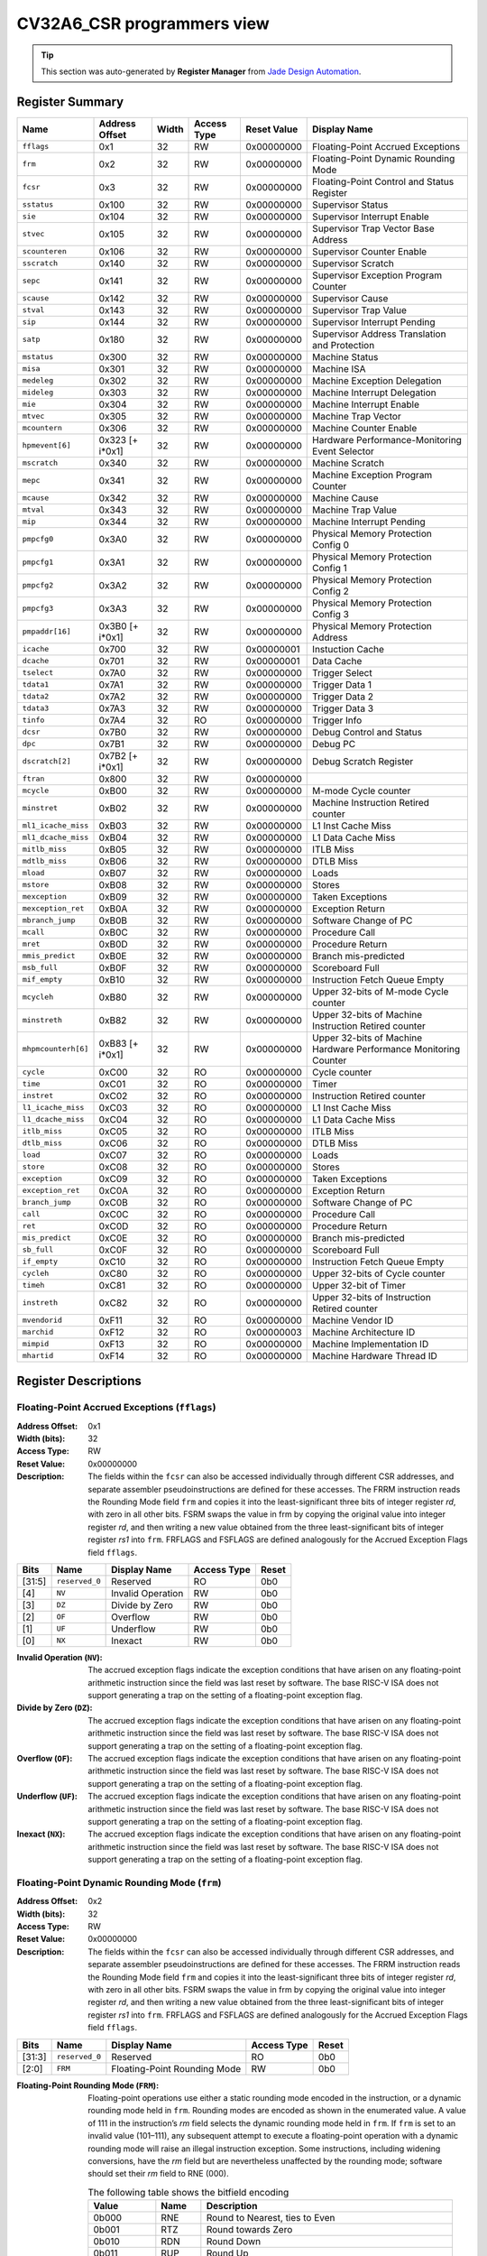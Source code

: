 ..
   Copyright (c) 2022 Jade Design Automation

   Licensed under the Solderpad Hardware Licence, Version 2.0 (the "License");
   you may not use this file except in compliance with the License.
   SPDX-License-Identifier: Apache-2.0 WITH SHL-2.0
   You may obtain a copy of the License at https://solderpad.org/licenses/

.. _CV32A6_CSR:

CV32A6_CSR programmers view
###########################

.. tip::
  This section was auto-generated by **Register Manager** from `Jade Design Automation <https://jade-da.com/>`_. |logo|

  .. |logo| image:: ../images/jade_design_automation_logo.png


Register Summary
================
.. csv-table::
   :widths: auto
   :align: left
   :header: "Name", "Address Offset", "Width", "Access Type", "Reset Value", "Display Name"

   "``fflags``", "0x1", "32", "RW", "0x00000000", "Floating-Point Accrued Exceptions"
   "``frm``", "0x2", "32", "RW", "0x00000000", "Floating-Point Dynamic Rounding Mode"
   "``fcsr``", "0x3", "32", "RW", "0x00000000", "Floating-Point Control and Status Register"
   "``sstatus``", "0x100", "32", "RW", "0x00000000", "Supervisor Status"
   "``sie``", "0x104", "32", "RW", "0x00000000", "Supervisor Interrupt Enable"
   "``stvec``", "0x105", "32", "RW", "0x00000000", "Supervisor Trap Vector Base Address"
   "``scounteren``", "0x106", "32", "RW", "0x00000000", "Supervisor Counter Enable"
   "``sscratch``", "0x140", "32", "RW", "0x00000000", "Supervisor Scratch"
   "``sepc``", "0x141", "32", "RW", "0x00000000", "Supervisor Exception Program Counter"
   "``scause``", "0x142", "32", "RW", "0x00000000", "Supervisor Cause"
   "``stval``", "0x143", "32", "RW", "0x00000000", "Supervisor Trap Value"
   "``sip``", "0x144", "32", "RW", "0x00000000", "Supervisor Interrupt Pending"
   "``satp``", "0x180", "32", "RW", "0x00000000", "Supervisor Address Translation and Protection"
   "``mstatus``", "0x300", "32", "RW", "0x00000000", "Machine Status"
   "``misa``", "0x301", "32", "RW", "0x00000000", "Machine ISA"
   "``medeleg``", "0x302", "32", "RW", "0x00000000", "Machine Exception Delegation"
   "``mideleg``", "0x303", "32", "RW", "0x00000000", "Machine Interrupt Delegation"
   "``mie``", "0x304", "32", "RW", "0x00000000", "Machine Interrupt Enable"
   "``mtvec``", "0x305", "32", "RW", "0x00000000", "Machine Trap Vector"
   "``mcountern``", "0x306", "32", "RW", "0x00000000", "Machine Counter Enable"
   "``hpmevent[6]``", "0x323 [+ i*0x1]", "32", "RW", "0x00000000", "Hardware Performance-Monitoring Event Selector"
   "``mscratch``", "0x340", "32", "RW", "0x00000000", "Machine Scratch"
   "``mepc``", "0x341", "32", "RW", "0x00000000", "Machine Exception Program Counter"
   "``mcause``", "0x342", "32", "RW", "0x00000000", "Machine Cause"
   "``mtval``", "0x343", "32", "RW", "0x00000000", "Machine Trap Value"
   "``mip``", "0x344", "32", "RW", "0x00000000", "Machine Interrupt Pending"
   "``pmpcfg0``", "0x3A0", "32", "RW", "0x00000000", "Physical Memory Protection Config 0"
   "``pmpcfg1``", "0x3A1", "32", "RW", "0x00000000", "Physical Memory Protection Config 1"
   "``pmpcfg2``", "0x3A2", "32", "RW", "0x00000000", "Physical Memory Protection Config 2"
   "``pmpcfg3``", "0x3A3", "32", "RW", "0x00000000", "Physical Memory Protection Config 3"
   "``pmpaddr[16]``", "0x3B0 [+ i*0x1]", "32", "RW", "0x00000000", "Physical Memory Protection Address"
   "``icache``", "0x700", "32", "RW", "0x00000001", "Instuction Cache"
   "``dcache``", "0x701", "32", "RW", "0x00000001", "Data Cache"
   "``tselect``", "0x7A0", "32", "RW", "0x00000000", "Trigger Select"
   "``tdata1``", "0x7A1", "32", "RW", "0x00000000", "Trigger Data 1"
   "``tdata2``", "0x7A2", "32", "RW", "0x00000000", "Trigger Data 2"
   "``tdata3``", "0x7A3", "32", "RW", "0x00000000", "Trigger Data 3"
   "``tinfo``", "0x7A4", "32", "RO", "0x00000000", "Trigger Info"
   "``dcsr``", "0x7B0", "32", "RW", "0x00000000", "Debug Control and Status"
   "``dpc``", "0x7B1", "32", "RW", "0x00000000", "Debug PC"
   "``dscratch[2]``", "0x7B2 [+ i*0x1]", "32", "RW", "0x00000000", "Debug Scratch Register"
   "``ftran``", "0x800", "32", "RW", "0x00000000", ""
   "``mcycle``", "0xB00", "32", "RW", "0x00000000", "M-mode Cycle counter"
   "``minstret``", "0xB02", "32", "RW", "0x00000000", "Machine Instruction Retired counter"
   "``ml1_icache_miss``", "0xB03", "32", "RW", "0x00000000", "L1 Inst Cache Miss"
   "``ml1_dcache_miss``", "0xB04", "32", "RW", "0x00000000", "L1 Data Cache Miss"
   "``mitlb_miss``", "0xB05", "32", "RW", "0x00000000", "ITLB Miss"
   "``mdtlb_miss``", "0xB06", "32", "RW", "0x00000000", "DTLB Miss"
   "``mload``", "0xB07", "32", "RW", "0x00000000", "Loads"
   "``mstore``", "0xB08", "32", "RW", "0x00000000", "Stores"
   "``mexception``", "0xB09", "32", "RW", "0x00000000", "Taken Exceptions"
   "``mexception_ret``", "0xB0A", "32", "RW", "0x00000000", "Exception Return"
   "``mbranch_jump``", "0xB0B", "32", "RW", "0x00000000", "Software Change of PC"
   "``mcall``", "0xB0C", "32", "RW", "0x00000000", "Procedure Call"
   "``mret``", "0xB0D", "32", "RW", "0x00000000", "Procedure Return"
   "``mmis_predict``", "0xB0E", "32", "RW", "0x00000000", "Branch mis-predicted"
   "``msb_full``", "0xB0F", "32", "RW", "0x00000000", "Scoreboard Full"
   "``mif_empty``", "0xB10", "32", "RW", "0x00000000", "Instruction Fetch Queue Empty"
   "``mcycleh``", "0xB80", "32", "RW", "0x00000000", "Upper 32-bits of M-mode Cycle counter"
   "``minstreth``", "0xB82", "32", "RW", "0x00000000", "Upper 32-bits of Machine Instruction Retired counter"
   "``mhpmcounterh[6]``", "0xB83 [+ i*0x1]", "32", "RW", "0x00000000", "Upper 32-bits of Machine Hardware Performance Monitoring Counter"
   "``cycle``", "0xC00", "32", "RO", "0x00000000", "Cycle counter"
   "``time``", "0xC01", "32", "RO", "0x00000000", "Timer"
   "``instret``", "0xC02", "32", "RO", "0x00000000", "Instruction Retired counter"
   "``l1_icache_miss``", "0xC03", "32", "RO", "0x00000000", "L1 Inst Cache Miss"
   "``l1_dcache_miss``", "0xC04", "32", "RO", "0x00000000", "L1 Data Cache Miss"
   "``itlb_miss``", "0xC05", "32", "RO", "0x00000000", "ITLB Miss"
   "``dtlb_miss``", "0xC06", "32", "RO", "0x00000000", "DTLB Miss"
   "``load``", "0xC07", "32", "RO", "0x00000000", "Loads"
   "``store``", "0xC08", "32", "RO", "0x00000000", "Stores"
   "``exception``", "0xC09", "32", "RO", "0x00000000", "Taken Exceptions"
   "``exception_ret``", "0xC0A", "32", "RO", "0x00000000", "Exception Return"
   "``branch_jump``", "0xC0B", "32", "RO", "0x00000000", "Software Change of PC"
   "``call``", "0xC0C", "32", "RO", "0x00000000", "Procedure Call"
   "``ret``", "0xC0D", "32", "RO", "0x00000000", "Procedure Return"
   "``mis_predict``", "0xC0E", "32", "RO", "0x00000000", "Branch mis-predicted"
   "``sb_full``", "0xC0F", "32", "RO", "0x00000000", "Scoreboard Full"
   "``if_empty``", "0xC10", "32", "RO", "0x00000000", "Instruction Fetch Queue Empty"
   "``cycleh``", "0xC80", "32", "RO", "0x00000000", "Upper 32-bits of Cycle counter"
   "``timeh``", "0xC81", "32", "RO", "0x00000000", "Upper 32-bit of Timer"
   "``instreth``", "0xC82", "32", "RO", "0x00000000", "Upper 32-bits of Instruction Retired counter"
   "``mvendorid``", "0xF11", "32", "RO", "0x00000000", "Machine Vendor ID"
   "``marchid``", "0xF12", "32", "RO", "0x00000003", "Machine Architecture ID"
   "``mimpid``", "0xF13", "32", "RO", "0x00000000", "Machine Implementation ID"
   "``mhartid``", "0xF14", "32", "RO", "0x00000000", "Machine Hardware Thread ID"

Register Descriptions
=====================

Floating-Point Accrued Exceptions (``fflags``)
----------------------------------------------

:Address Offset: 0x1
:Width (bits): 32
:Access Type: RW
:Reset Value: 0x00000000
:Description: The fields within the ``fcsr`` can also be accessed individually through different CSR addresses, and separate assembler pseudoinstructions are defined for these accesses. The FRRM instruction reads the Rounding Mode field ``frm`` and copies it into the least-significant three bits of integer register *rd*, with zero in all other bits. FSRM swaps the value in frm by copying the original value into integer register *rd*, and then writing a new value obtained from the three least-significant bits of integer register *rs1* into ``frm``. FRFLAGS and FSFLAGS are defined analogously for the Accrued Exception Flags field ``fflags``.

.. csv-table::
   :widths: auto
   :align: left
   :header: "Bits", "Name", "Display Name", "Access Type", "Reset"

   "[31:5]", "``reserved_0``", "Reserved", "RO", "0b0"
   "[4]", "``NV``", "Invalid Operation", "RW", "0b0"
   "[3]", "``DZ``", "Divide by Zero", "RW", "0b0"
   "[2]", "``OF``", "Overflow", "RW", "0b0"
   "[1]", "``UF``", "Underflow", "RW", "0b0"
   "[0]", "``NX``", "Inexact", "RW", "0b0"

:Invalid Operation (``NV``): The accrued exception flags indicate the exception conditions that have arisen on any floating-point arithmetic instruction since the field was last reset by software. The base RISC-V ISA does not support generating a trap on the setting of a floating-point exception flag.

:Divide by Zero (``DZ``): The accrued exception flags indicate the exception conditions that have arisen on any floating-point arithmetic instruction since the field was last reset by software. The base RISC-V ISA does not support generating a trap on the setting of a floating-point exception flag.

:Overflow (``OF``): The accrued exception flags indicate the exception conditions that have arisen on any floating-point arithmetic instruction since the field was last reset by software. The base RISC-V ISA does not support generating a trap on the setting of a floating-point exception flag.

:Underflow (``UF``): The accrued exception flags indicate the exception conditions that have arisen on any floating-point arithmetic instruction since the field was last reset by software. The base RISC-V ISA does not support generating a trap on the setting of a floating-point exception flag.

:Inexact (``NX``): The accrued exception flags indicate the exception conditions that have arisen on any floating-point arithmetic instruction since the field was last reset by software. The base RISC-V ISA does not support generating a trap on the setting of a floating-point exception flag.


Floating-Point Dynamic Rounding Mode (``frm``)
----------------------------------------------

:Address Offset: 0x2
:Width (bits): 32
:Access Type: RW
:Reset Value: 0x00000000
:Description: The fields within the ``fcsr`` can also be accessed individually through different CSR addresses, and separate assembler pseudoinstructions are defined for these accesses. The FRRM instruction reads the Rounding Mode field ``frm`` and copies it into the least-significant three bits of integer register *rd*, with zero in all other bits. FSRM swaps the value in frm by copying the original value into integer register *rd*, and then writing a new value obtained from the three least-significant bits of integer register *rs1* into ``frm``. FRFLAGS and FSFLAGS are defined analogously for the Accrued Exception Flags field ``fflags``.

.. csv-table::
   :widths: auto
   :align: left
   :header: "Bits", "Name", "Display Name", "Access Type", "Reset"

   "[31:3]", "``reserved_0``", "Reserved", "RO", "0b0"
   "[2:0]", "``FRM``", "Floating-Point Rounding Mode", "RW", "0b0"

:Floating-Point Rounding Mode (``FRM``): Floating-point operations use either a static rounding mode encoded in the instruction, or a dynamic rounding mode held in ``frm``. Rounding modes are encoded as shown in the enumerated value. A value of 111 in
    the instruction’s *rm* field selects the dynamic rounding mode held in ``frm``. If ``frm`` is set to an invalid value (101–111), any subsequent attempt to execute a floating-point operation with a dynamic rounding mode will raise an illegal instruction exception. Some instructions, including widening conversions, have the *rm* field but are nevertheless unaffected by the rounding mode; software should set their *rm* field to RNE (000).

    .. csv-table:: The following table shows the bitfield encoding
       :widths: auto
       :align: left
       :header: "Value", "Name", "Description"

       "0b000", "RNE", "Round to Nearest, ties to Even"
       "0b001", "RTZ", "Round towards Zero"
       "0b010", "RDN", "Round Down"
       "0b011", "RUP", "Round Up"
       "0b100", "RMM", "Round to Nearest, ties to Max Magnitude"
       "0b101 - 0b110", "INVALID", "*Reserved for future use.*"
       "0b111", "DYN", "In instruction’s *rm* field, selects dynamic rounding mode;
        In Rounding Mode register, *Invalid*."

Floating-Point Control and Status Register (``fcsr``)
-----------------------------------------------------

:Address Offset: 0x3
:Width (bits): 32
:Access Type: RW
:Reset Value: 0x00000000
:Description: The floating-point control and status register, ``fcsr``, is a RISC-V control and status register (CSR). It is a read/write register that selects the dynamic rounding mode for floating-point arithmetic operations and holds the accrued exception flags.
    
    The ``fcsr`` register can be read and written with the FRCSR and FSCSR instructions, which are assembler pseudoinstructions built on the underlying CSR access instructions. FRCSR reads ``fcsr`` by copying it into integer register *rd*. FSCSR swaps the value in ``fcsr`` by copying the original value into integer register *rd*, and then writing a new value obtained from integer register *rs1* into ``fcsr``.
    
    The fields within the ``fcsr`` can also be accessed individually through different CSR addresses, and separate assembler pseudoinstructions are defined for these accesses. The FRRM instruction reads the Rounding Mode field ``frm`` and copies it into the least-significant three bits of integer register *rd*, with zero in all other bits. FSRM swaps the value in frm by copying the original value into integer register *rd*, and then writing a new value obtained from the three least-significant bits of integer register *rs1* into ``frm``. FRFLAGS and FSFLAGS are defined analogously for the Accrued Exception Flags field ``fflags``.
    

.. csv-table::
   :widths: auto
   :align: left
   :header: "Bits", "Name", "Display Name", "Access Type", "Reset"

   "[31:8]", "``reserved_0``", "Reserved", "RO", "0b0"
   "[7:5]", "``FRM``", "Floating-Point Rounding Mode", "RW", "0b0"
   "[4]", "``NV``", "Invalid Operation", "RW", "0b0"
   "[3]", "``DZ``", "Divide by Zero", "RW", "0b0"
   "[2]", "``OF``", "Overflow", "RW", "0b0"
   "[1]", "``UF``", "Underflow", "RW", "0b0"
   "[0]", "``NX``", "Inexact", "RW", "0b0"

:Floating-Point Rounding Mode (``FRM``): Floating-point operations use either a static rounding mode encoded in the instruction, or a dynamic rounding mode held in ``frm``. Rounding modes are encoded as shown in the enumerated value. A value of 111 in
    the instruction’s *rm* field selects the dynamic rounding mode held in ``frm``. If ``frm`` is set to an invalid value (101–111), any subsequent attempt to execute a floating-point operation with a dynamic rounding mode will raise an illegal instruction exception. Some instructions, including widening conversions, have the *rm* field but are nevertheless unaffected by the rounding mode; software should set their *rm* field to RNE (000).

    .. csv-table:: The following table shows the bitfield encoding
       :widths: auto
       :align: left
       :header: "Value", "Name", "Description"

       "0b000", "RNE", "Round to Nearest, ties to Even"
       "0b001", "RTZ", "Round towards Zero"
       "0b010", "RDN", "Round Down"
       "0b011", "RUP", "Round Up"
       "0b100", "RMM", "Round to Nearest, ties to Max Magnitude"
       "0b101 - 0b110", "INVALID", "*Reserved for future use.*"
       "0b111", "DYN", "In instruction’s *rm* field, selects dynamic rounding mode;
        In Rounding Mode register, *Invalid*."
:Invalid Operation (``NV``): The accrued exception flags indicate the exception conditions that have arisen on any floating-point arithmetic instruction since the field was last reset by software. The base RISC-V ISA does not support generating a trap on the setting of a floating-point exception flag.

:Divide by Zero (``DZ``): The accrued exception flags indicate the exception conditions that have arisen on any floating-point arithmetic instruction since the field was last reset by software. The base RISC-V ISA does not support generating a trap on the setting of a floating-point exception flag.

:Overflow (``OF``): The accrued exception flags indicate the exception conditions that have arisen on any floating-point arithmetic instruction since the field was last reset by software. The base RISC-V ISA does not support generating a trap on the setting of a floating-point exception flag.

:Underflow (``UF``): The accrued exception flags indicate the exception conditions that have arisen on any floating-point arithmetic instruction since the field was last reset by software. The base RISC-V ISA does not support generating a trap on the setting of a floating-point exception flag.

:Inexact (``NX``): The accrued exception flags indicate the exception conditions that have arisen on any floating-point arithmetic instruction since the field was last reset by software. The base RISC-V ISA does not support generating a trap on the setting of a floating-point exception flag.


Supervisor Status (``sstatus``)
-------------------------------

:Address Offset: 0x100
:Width (bits): 32
:Access Type: RW
:Reset Value: 0x00000000
:Description: The ``sstatus`` register keeps track of the processor’s current operating state.
    
    The ``sstatus`` register is a subset of the ``mstatus`` register.

.. csv-table::
   :widths: auto
   :align: left
   :header: "Bits", "Name", "Display Name", "Access Type", "Reset"

   "[31]", "``SD``", "State Dirty", "RO", "0b0"
   "[30:20]", "``reserved_0``", "Reserved", "RO", "0b0"
   "[19]", "``MXR``", "Make eXecutable Readable", "RW", "0b0"
   "[18]", "``SUM``", "Supervisor User Memory", "RW", "0b0"
   "[17]", "``reserved_1``", "Reserved", "RO", "0b0"
   "[16:15]", "``XS``", "Extension State", "RO", "0b0"
   "[14:13]", "``FS``", "Floating-point unit State", "RW", "0b0"
   "[12:9]", "``reserved_2``", "Reserved", "RO", "0b0"
   "[8]", "``SPP``", "Supervisor mode Prior Privilege", "RW", "0b0"
   "[7:6]", "``reserved_3``", "Reserved", "RO", "0b0"
   "[5]", "``SPIE``", "Supervisor mode Prior Interrupt Enable", "RW", "0b0"
   "[4]", "``UPIE``", "", "RW", "0b0"
   "[3:2]", "``reserved_4``", "Reserved", "RO", "0b0"
   "[1]", "``SIE``", "Supervisor mode Interrupt Enable", "RW", "0b0"
   "[0]", "``UIE``", "", "RW", "0b0"

:State Dirty (``SD``): The SD bit is a read-only bit that summarizes whether either the FS, VS, or XS fields signal the presence of some dirty state that will require saving extended user context to memory. If FS, XS, and VS are all read-only zero, then SD is also always zero.

:Make eXecutable Readable (``MXR``): The MXR bit modifies the privilege with which loads access virtual memory. When MXR=0, only loads from pages marked readable will succeed. When MXR=1, loads from pages marked either readable or executable (R=1 or X=1) will succeed. MXR has no effect when page-based virtual memory is not in effect.

:Supervisor User Memory (``SUM``): The SUM (permit Supervisor User Memory access) bit modifies the privilege with which S-mode loads and stores access virtual memory. When SUM=0, S-mode memory accesses to pages that are accessible by U-mode will fault. When SUM=1, these accesses are permitted. SUM has no effect when page-based virtual memory is not in effect. Note that, while SUM is ordinarily ignored when not executing in S-mode, it *is* in effect when MPRV=1 and MPP=S. SUM is read-only 0 if S-mode is not supported or if ``satp``.MODE is read-only 0.

:Extension State (``XS``): The XS field is used to reduce the cost of context save and restore by setting and tracking the current state of the user-mode extensions. The XS field encodes the status of the additional user-mode extensions and associated state.
    
    This field can be checked by a context switch routine to quickly determine whether a state save or restore is required. If a save or restore is required, additional instructions and CSRs are typically required to effect and optimize the process.

    .. csv-table:: The following table shows the bitfield encoding
       :widths: auto
       :align: left
       :header: "Value", "Name", "Description"

       "0b00", "Off", "All off"
       "0b01", "Initial", "None dirty or clean, some on"
       "0b10", "Clean", "None dirty, some clean"
       "0b11", "Dirty", "Some dirty"
:Floating-point unit State (``FS``): The FS field is used to reduce the cost of context save and restore by setting and tracking the current state of the floating-point unit. The FS field encodes the status of the floating-point unit state, including the floating-point registers ``f0–f31`` and the CSRs ``fcsr``, ``frm``, and ``fflags``.
    
    This field can be checked by a context switch routine to quickly determine whether a state save or restore is required. If a save or restore is required, additional instructions and CSRs are typically required to effect and optimize the process.

    .. csv-table:: The following table shows the bitfield encoding
       :widths: auto
       :align: left
       :header: "Value", "Name", "Description"

       "0b00", "Off", ""
       "0b01", "Initial", ""
       "0b10", "Clean", ""
       "0b11", "Dirty", ""
:Supervisor mode Prior Privilege (``SPP``): SPP bit indicates the privilege level at which a hart was executing before entering supervisor mode. When a trap is taken, SPP is set to 0 if the trap originated from user mode, or 1 otherwise. When an SRET instruction is executed to return from the trap handler, the privilege level is set to user mode if the SPP bit is 0, or supervisor mode if the SPP bit is 1; SPP is then set to 0.

:Supervisor mode Prior Interrupt Enable (``SPIE``): The SPIE bit indicates whether supervisor interrupts were enabled prior to trapping into supervisor mode. When a trap is taken into supervisor mode, SPIE is set to SIE, and SIE is set to 0. When
    an SRET instruction is executed, SIE is set to SPIE, then SPIE is set to 1.

:``UPIE``: When a URET instruction is executed, UIE is set to UPIE, and UPIE is set to 1.

:Supervisor mode Interrupt Enable (``SIE``): The SIE bit enables or disables all interrupts in supervisor mode. When SIE is clear, interrupts are not taken while in supervisor mode. When the hart is running in user-mode, the value in SIE is ignored, and supervisor-level interrupts are enabled. The supervisor can disable individual interrupt sources using the ``sie`` CSR.

:``UIE``: The UIE bit enables or disables user-mode interrupts.


Supervisor Interrupt Enable (``sie``)
-------------------------------------

:Address Offset: 0x104
:Width (bits): 32
:Access Type: RW
:Reset Value: 0x00000000
:Description: The ``sie`` is the register containing supervisor interrupt enable bits.

.. csv-table::
   :widths: auto
   :align: left
   :header: "Bits", "Name", "Display Name", "Access Type", "Reset"

   "[31:10]", "``reserved_0``", "Reserved", "RO", "0b0"
   "[9]", "``SEIE``", "Supervisor-level External Interrupt Enable", "RW", "0b0"
   "[8]", "``UEIE``", "", "RW", "0b0"
   "[7:6]", "``reserved_1``", "Reserved", "RO", "0b0"
   "[5]", "``STIE``", "Supervisor-level Timer Interrupt Enable", "RW", "0b0"
   "[4]", "``UTIE``", "", "RW", "0b0"
   "[3:2]", "``reserved_2``", "Reserved", "RO", "0b0"
   "[1]", "``SSIE``", "Supervisor-level Software Interrupt Enable", "RW", "0b0"
   "[0]", "``USIE``", "", "RW", "0b0"

:Supervisor-level External Interrupt Enable (``SEIE``): SEIE is the interrupt-enable bit for supervisor-level external interrupts.

:``UEIE``: User-level external interrupts are disabled when the UEIE bit in the sie register is clear.

:Supervisor-level Timer Interrupt Enable (``STIE``): STIE is the interrupt-enable bit for supervisor-level timer interrupts.

:``UTIE``: User-level timer interrupts are disabled when the UTIE bit in the sie register is clear.

:Supervisor-level Software Interrupt Enable (``SSIE``): SSIE is the interrupt-enable bit for supervisor-level software interrupts.

:``USIE``: User-level software interrupts are disabled when the USIE bit in the sie register is clear


Supervisor Trap Vector Base Address (``stvec``)
-----------------------------------------------

:Address Offset: 0x105
:Width (bits): 32
:Access Type: RW
:Reset Value: 0x00000000
:Description: The ``stvec`` register holds trap vector configuration, consisting of a vector base address (BASE) and a vector mode (MODE).

.. csv-table::
   :widths: auto
   :align: left
   :header: "Bits", "Name", "Display Name", "Access Type", "Reset"

   "[31:2]", "``BASE``", "", "RW", "0b0"
   "[1:0]", "``MODE``", "", "RW", "0b0"

:``BASE``: The BASE field in stvec is a WARL field that can hold any valid virtual or physical address, subject to the following alignment constraints: the address must be 4-byte aligned, and MODE settings other than Direct might impose additional alignment constraints on the value in the BASE field.

:``MODE``: When MODE=Direct, all traps into supervisor mode cause the ``pc`` to be set to the address in the BASE field. When MODE=Vectored, all synchronous exceptions into supervisor mode cause the ``pc`` to be set to the address in the BASE field, whereas interrupts cause the ``pc`` to be set to the address in the BASE field plus four times the interrupt cause number.

    .. csv-table:: The following table shows the bitfield encoding
       :widths: auto
       :align: left
       :header: "Value", "Name", "Description"

       "0b00", "Direct", "All exceptions set ``pc`` to BASE."
       "0b01", "Vectored", "Asynchronous interrupts set pc to BASE+4×cause."
       "0b10 - 0b11", "Reserved", "*Reserved*"

Supervisor Counter Enable (``scounteren``)
------------------------------------------

:Address Offset: 0x106
:Width (bits): 32
:Access Type: RW
:Reset Value: 0x00000000
:Description: The counter-enable register ``scounteren`` controls the availability of the hardware performance monitoring counters to U-mode.

.. csv-table::
   :widths: auto
   :align: left
   :header: "Bits", "Name", "Display Name", "Access Type", "Reset"

   "[31:3]", "``HPMn``", "Hpmcountern", "RW", "0b0"
   "[2]", "``IR``", "Instret", "RW", "0b0"
   "[1]", "``TM``", "Time", "RW", "0b0"
   "[0]", "``CY``", "Cycle", "RW", "0b0"

:Hpmcountern (``HPMn``): When HPMn is clear, attempts to read the ``hpmcountern`` register while executing in U-mode will cause an illegal instruction exception. When this bit is set, access to the corresponding register is permitted.

:Instret (``IR``): When IR is clear, attempts to read the ``instret`` register while executing in U-mode will cause an illegal instruction exception. When this bit is set, access to the corresponding register is permitted.

:Time (``TM``): When TM is clear, attempts to read the ``time`` register while executing in U-mode will cause an illegal instruction exception. When this bit is set, access to the corresponding register is permitted.

:Cycle (``CY``): When CY is clear, attempts to read the ``cycle`` register while executing in U-mode will cause an illegal instruction exception. When this bit is set, access to the corresponding register is permitted.


Supervisor Scratch (``sscratch``)
---------------------------------

:Address Offset: 0x140
:Width (bits): 32
:Access Type: RW
:Reset Value: 0x00000000
:Description: The ``sscratch`` register is dedicated for use by the supervisor. 

.. csv-table::
   :widths: auto
   :align: left
   :header: "Bits", "Name", "Display Name", "Access Type", "Reset"

   "[31:0]", "``SSCRATCH``", "Supervisor Scratch", "RW", "0b0"

:Supervisor Scratch (``SSCRATCH``): Typically, ``sscratch`` is used to hold a pointer to the hart-local supervisor context while the hart is executing user code. At the beginning of a trap handler, ``sscratch`` is swapped with a user register to provide an initial working register.


Supervisor Exception Program Counter (``sepc``)
-----------------------------------------------

:Address Offset: 0x141
:Width (bits): 32
:Access Type: RW
:Reset Value: 0x00000000
:Description: When a trap is taken into S-mode, ``sepc`` is written with the virtual address of the instruction that was interrupted or that encountered the exception. Otherwise, ``sepc`` is never written by the implementation, though it may be explicitly written by software.

.. csv-table::
   :widths: auto
   :align: left
   :header: "Bits", "Name", "Display Name", "Access Type", "Reset"

   "[31:0]", "``SEPC``", "Supervisor Exception Program Counter", "RW", "0b0"

:Supervisor Exception Program Counter (``SEPC``): The low bit of SEPC (SEPC[0]) is always zero. On implementations that support only IALIGN=32, the two low bits (SEPC[1:0]) are always zero.


Supervisor Cause (``scause``)
-----------------------------

:Address Offset: 0x142
:Width (bits): 32
:Access Type: RW
:Reset Value: 0x00000000
:Description: When a trap is taken into S-mode, ``scause`` is written with a code indicating the event that caused the trap. Otherwise, ``scause`` is never written by the implementation, though it may be explicitly written by software.
    
    Supervisor cause register (``scause``) values after trap are shown in the following table.
    
    =========  ==============  ==============================
    Interrupt  Exception Code  Description
    =========  ==============  ==============================
            1               0  *Reserved*
            1               1  Supervisor software interrupt
            1             2-4  *Reserved*
            1               5  Supervisor timer interrupt
            1             6-8  *Reserved*
            1               9  Supervisor external interrupt
            1           10-15  *Reserved*
            1             ≥16  *Designated for platform use*
            0               0  Instruction address misaligned
            0               1  Instruction access fault
            0               2  Illegal instruction
            0               3  Breakpoint
            0               4  Load address misaligned
            0               5  Load access fault
            0               6  Store/AMO address misaligned
            0               7  Store/AMO access fault
            0               8  Environment call from U-mode
            0               9  Environment call from S-mode
            0           10-11  *Reserved*
            0              12  Instruction page fault
            0              13  Load page fault
            0              14  *Reserved*
            0              15  Store/AMO page fault
            0           16-23  *Reserved*
            0           24-31  *Designated for custom use*
            0           32-47  *Reserved*
            0           48-63  *Designated for custom use*
            0             ≥64  *Reserved*
    =========  ==============  ==============================
    

.. csv-table::
   :widths: auto
   :align: left
   :header: "Bits", "Name", "Display Name", "Access Type", "Reset"

   "[31]", "``Interrupt``", "", "RW", "0b0"
   "[30:0]", "``Exception_Code``", "Exception Code", "RW", "0b0"

:``Interrupt``: The Interrupt bit in the ``scause`` register is set if the trap was caused by an interrupt.

:Exception Code (``Exception_Code``): The Exception Code field contains a code identifying the last exception or interrupt.


Supervisor Trap Value (``stval``)
---------------------------------

:Address Offset: 0x143
:Width (bits): 32
:Access Type: RW
:Reset Value: 0x00000000
:Description: When a trap is taken into S-mode, ``stval`` is written with exception-specific information to assist software in handling the trap. Otherwise, ``stval`` is never written by the implementation, though it may be explicitly written by software. The hardware platform will specify which exceptions must set ``stval`` informatively and which may unconditionally set it to zero.

.. csv-table::
   :widths: auto
   :align: left
   :header: "Bits", "Name", "Display Name", "Access Type", "Reset"

   "[31:0]", "``STVAL``", "Supervisor Trap Value", "RW", "0b0"

:Supervisor Trap Value (``STVAL``): If ``stval`` is written with a nonzero value when a breakpoint, address-misaligned, access-fault, or page-fault exception occurs on an instruction fetch, load, or store, then ``stval`` will contain the faulting virtual address.
    
    If ``stval`` is written with a nonzero value when a misaligned load or store causes an access-fault or page-fault exception, then ``stval`` will contain the virtual address of the portion of the access that caused the fault.
    
    If ``stval`` is written with a nonzero value when an instruction access-fault or page-fault exception occurs on a system with variable-length instructions, then ``stval`` will contain the virtual address of the portion of the instruction that caused the fault, while ``sepc`` will point to the beginning of the instruction.
    
    The ``stval`` register can optionally also be used to return the faulting instruction bits on an illegal instruction exception (``sepc`` points to the faulting instruction in memory). If ``stval`` is written with a nonzero value when an illegal-instruction exception occurs, then ``stval`` will contain the shortest of:
    
    * the actual faulting instruction
    * the first ILEN bits of the faulting instruction
    * the first SXLEN bits of the faulting instruction
    
    The value loaded into ``stval`` on an illegal-instruction exception is right-justified and all unused upper bits are cleared to zero. For other traps, ``stval`` is set to zero, but a future standard may redefine ``stval’s`` setting for other traps.


Supervisor Interrupt Pending (``sip``)
--------------------------------------

:Address Offset: 0x144
:Width (bits): 32
:Access Type: RW
:Reset Value: 0x00000000
:Description: The ``sip`` register contains information on pending interrupts.

.. csv-table::
   :widths: auto
   :align: left
   :header: "Bits", "Name", "Display Name", "Access Type", "Reset"

   "[31:10]", "``reserved_0``", "Reserved", "RO", "0b0"
   "[9]", "``SEIP``", "Supervisor-level External Interrupt Pending", "RO", "0b0"
   "[8]", "``UEIP``", "", "RW", "0b0"
   "[7:6]", "``reserved_1``", "Reserved", "RO", "0b0"
   "[5]", "``STIP``", "Supervisor-level Timer Interrupt Pending", "RO", "0b0"
   "[4]", "``UTIP``", "", "RW", "0b0"
   "[3:2]", "``reserved_2``", "Reserved", "RO", "0b0"
   "[1]", "``SSIP``", "Supervisor-level Software Interrupt Pending", "RO", "0b0"
   "[0]", "``USIP``", "", "RW", "0b0"

:Supervisor-level External Interrupt Pending (``SEIP``): SEIP is the interrupt-pending bit for supervisor-level external interrupts.

:``UEIP``: UEIP may be written by S-mode software to indicate to U-mode that an external interrupt is pending.

:Supervisor-level Timer Interrupt Pending (``STIP``): SEIP is the interrupt-pending bit for supervisor-level timer interrupts.

:``UTIP``: A user-level timer interrupt is pending if the UTIP bit in the sip register is set

:Supervisor-level Software Interrupt Pending (``SSIP``): SSIP is the interrupt-pending bit for supervisor-level software interrupts.

:``USIP``: A user-level software interrupt is triggered on the current hart by  riting 1 to its user software interrupt-pending (USIP) bit


Supervisor Address Translation and Protection (``satp``)
--------------------------------------------------------

:Address Offset: 0x180
:Width (bits): 32
:Access Type: RW
:Reset Value: 0x00000000
:Description: The ``satp`` register controls supervisor-mode address translation and protection.
    
    The ``satp`` register is considered active when the effective privilege mode is S-mode or U-mode. Executions of the address-translation algorithm may only begin using a given value of ``satp`` when ``satp`` is active.
    
    .. note::
      Writing ``satp`` does not imply any ordering constraints between page-table updates and subsequent address translations, nor does it imply any invalidation of address-translation caches. If the new address space’s page tables have been modified, or if an ASID is reused, it may be necessary to execute an SFENCE.VMA instruction after, or in some cases before, writing ``satp``.

.. csv-table::
   :widths: auto
   :align: left
   :header: "Bits", "Name", "Display Name", "Access Type", "Reset"

   "[31]", "``MODE``", "Mode", "RW", "0b0"
   "[30:22]", "``ASID``", "Address Space Identifier", "RW", "0b0"
   "[21:0]", "``PPN``", "Physical Page Number", "RW", "0b0"

:Mode (``MODE``): This bitfield selects the current address-translation scheme.
    
    When MODE=Bare, supervisor virtual addresses are equal to supervisor physical addresses, and there is no additional memory protection beyond the physical memory protection scheme.
    
    To select MODE=Bare, software must write zero to the remaining fields of ``satp`` (bits 30–0). Attempting to select MODE=Bare with a nonzero pattern in the remaining fields has an ``unspecified`` effect on the value that the remaining fields assume and an ``unspecified`` effect on address translation and protection behavior.

    .. csv-table:: The following table shows the bitfield encoding
       :widths: auto
       :align: left
       :header: "Value", "Name", "Description"

       "0", "Bare", "No translation or protection."
       "1", "Sv32", "Page-based 32-bit virtual addressing."
:Address Space Identifier (``ASID``): This bitfield facilitates address-translation fences on a per-address-space basis.

:Physical Page Number (``PPN``): This bitfield holds the root page table, i.e., its supervisor physical address divided by 4 KiB.


Machine Status (``mstatus``)
----------------------------

:Address Offset: 0x300
:Width (bits): 32
:Access Type: RW
:Reset Value: 0x00000000
:Description: The ``mstatus`` register keeps track of and controls the hart’s current operating state.

.. csv-table::
   :widths: auto
   :align: left
   :header: "Bits", "Name", "Display Name", "Access Type", "Reset"

   "[31]", "``SD``", "State Dirty", "RO", "0b0"
   "[30:23]", "``reserved_0``", "Reserved", "RO", "0b0"
   "[22]", "``TSR``", "Trap SRET", "RW", "0b0"
   "[21]", "``TW``", "Timeout Wait", "RW", "0b0"
   "[20]", "``TVM``", "Trap Virtual Memory", "RW", "0b0"
   "[19]", "``MXR``", "Make eXecutable Readable", "RW", "0b0"
   "[18]", "``SUM``", "Supervisor User Memory", "RW", "0b0"
   "[17]", "``MPRV``", "Modify Privilege", "RW", "0b0"
   "[16:15]", "``XS``", "Extension State", "RO", "0b0"
   "[14:13]", "``FS``", "Floating-point unit State", "RW", "0b0"
   "[12:11]", "``MPP``", "Machine mode Prior Privilege", "RW", "0b0"
   "[10:9]", "``reserved_1``", "Reserved", "RO", "0b0"
   "[8]", "``SPP``", "Supervisor mode Prior Privilege", "RW", "0b0"
   "[7]", "``MPIE``", "Machine mode Prior Interrupt Enable", "RW", "0b0"
   "[6]", "``reserved_2``", "Reserved", "RO", "0b0"
   "[5]", "``SPIE``", "Supervisor mode Prior Interrupt Enable", "RW", "0b0"
   "[4]", "``UPIE``", "", "RW", "0b0"
   "[3]", "``MIE``", "Machine mode Interrupt Enable", "RW", "0b0"
   "[2]", "``reserved_3``", "Reserved", "RO", "0b0"
   "[1]", "``SIE``", "Supervisor mode Interrupt Enable", "RW", "0b0"
   "[0]", "``UIE``", "", "RW", "0b0"

:State Dirty (``SD``): The SD bit is a read-only bit that summarizes whether either the FS, VS, or XS fields signal the presence of some dirty state that will require saving extended user context to memory. If FS, XS, and VS are all read-only zero, then SD is also always zero.

:Trap SRET (``TSR``): The TSR bit supports intercepting the supervisor exception return instruction, SRET. When TSR=1, attempts to execute SRET while executing in S-mode will raise an illegal instruction exception. When TSR=0, this operation is permitted in S-mode.

:Timeout Wait (``TW``): The TW bit supports intercepting the WFI instruction. When TW=0, the WFI instruction may execute in lower privilege modes when not prevented for some other reason. When TW=1, then if WFI is executed in any less-privileged mode, and it does not complete within an implementation-specific, bounded time limit, the WFI instruction causes an illegal instruction exception. The time limit may always be 0, in which case WFI always causes an illegal instruction exception in less-privileged modes when TW=1.

:Trap Virtual Memory (``TVM``): The TVM bit supports intercepting supervisor virtual-memory management operations. When TVM=1, attempts to read or write the ``satp`` CSR or execute an SFENCE.VMA or SINVAL.VMA instruction while executing in S-mode will raise an illegal instruction exception. When TVM=0, these operations are permitted in S-mode.

:Make eXecutable Readable (``MXR``): The MXR bit modifies the privilege with which loads access virtual memory. When MXR=0, only loads from pages marked readable will succeed. When MXR=1, loads from pages marked either readable or executable (R=1 or X=1) will succeed. MXR has no effect when page-based virtual memory is not in effect.

:Supervisor User Memory (``SUM``): The SUM (permit Supervisor User Memory access) bit modifies the privilege with which S-mode loads and stores access virtual memory. When SUM=0, S-mode memory accesses to pages that are accessible by U-mode will fault. When SUM=1, these accesses are permitted. SUM has no effect when page-based virtual memory is not in effect. Note that, while SUM is ordinarily ignored when not executing in S-mode, it is in effect when MPRV=1 and MPP=S.

:Modify Privilege (``MPRV``): The MPRV (Modify PRiVilege) bit modifies the effective privilege mode, i.e., the privilege level at which loads and stores execute. When MPRV=0, loads and stores behave as normal, using the translation and protection mechanisms of the current privilege mode. When MPRV=1, load and store memory addresses are translated and protected, and endianness is applied, as though the current privilege mode were set to MPP. Instruction address-translation and protection are unaffected by the setting of MPRV.

:Extension State (``XS``): The XS field is used to reduce the cost of context save and restore by setting and tracking the current state of the user-mode extensions. The XS field encodes the status of the additional user-mode extensions and associated state.
    
    This field can be checked by a context switch routine to quickly determine whether a state save or restore is required. If a save or restore is required, additional instructions and CSRs are typically required to effect and optimize the process.

    .. csv-table:: The following table shows the bitfield encoding
       :widths: auto
       :align: left
       :header: "Value", "Name", "Description"

       "0b00", "Off", "All off"
       "0b01", "Initial", "None dirty or clean, some on"
       "0b10", "Clean", "None dirty, some clean"
       "0b11", "Dirty", "Some dirty"
:Floating-point unit State (``FS``): The FS field is used to reduce the cost of context save and restore by setting and tracking the current state of the floating-point unit. The FS field encodes the status of the floating-point unit state, including the floating-point registers ``f0–f31`` and the CSRs ``fcsr``, ``frm``, and ``fflags``.
    
    This field can be checked by a context switch routine to quickly determine whether a state save or restore is required. If a save or restore is required, additional instructions and CSRs are typically required to effect and optimize the process.

    .. csv-table:: The following table shows the bitfield encoding
       :widths: auto
       :align: left
       :header: "Value", "Name", "Description"

       "0b00", "Off", ""
       "0b01", "Initial", ""
       "0b10", "Clean", ""
       "0b11", "Dirty", ""
:Machine mode Prior Privilege (``MPP``): Holds the previous privilege mode for machine mode.

:Supervisor mode Prior Privilege (``SPP``): Holds the previous privilege mode for supervisor mode.

:Machine mode Prior Interrupt Enable (``MPIE``): Indicates whether machine interrupts were enabled prior to trapping into machine mode.

:Supervisor mode Prior Interrupt Enable (``SPIE``): Indicates whether supervisor interrupts were enabled prior to trapping into supervisor mode.

:``UPIE``: indicates whether user-level interrupts were enabled prior to taking a user-level trap

:Machine mode Interrupt Enable (``MIE``): Global interrupt-enable bit for Machine mode.

:Supervisor mode Interrupt Enable (``SIE``): Global interrupt-enable bit for Supervisor mode.

:``UIE``: Global interrupt-enable bits


Machine ISA (``misa``)
----------------------

:Address Offset: 0x301
:Width (bits): 32
:Access Type: RO
:Reset Value: 0x4094_1104
:Description: The misa CSR is reporting the ISA supported by the hart.

.. csv-table::
   :widths: auto
   :align: left
   :header: "Bits", "Name", "Display Name", "Access Type", "Reset"

   "[31:30]", "``MXL``", "Machine XLEN", "RO", "0b01"
   "[29:26]", "``reserved_0``", "Reserved", "RO", "0b0000"
   "[25:0]", "``Extensions``", "Extensions", "RO", "0b00_1001_0100_0001_0001_0000_0100"

:Machine XLEN (``MXL``): The MXL field encodes the native base integer ISA width.

:Extensions (``Extensions``): The Extensions field encodes the presence of the standard extensions, with a single bit per letter of the alphabet.

    .. csv-table:: The following table shows the bitfield encoding for CV32A6
       :widths: auto
       :align: left
       :header: "Value", "Name", "Description"

       "0b00_0000_0000_0000_0000_0000_0000", "A", "Atomic extension."
       "0b00_0000_0000_0000_0000_0000_0000", "B", "*Tentatively reserved for Bit-Manipulation extension.*"
       "0b00_0000_0000_0000_0000_0000_0100", "C", "Compressed extension."
       "0b00_0000_0000_0000_0000_0000_0000", "D", "Double-precision floating-point extension."
       "0b00_0000_0000_0000_0000_0000_0000", "E", "RV32E base ISA."
       "0b00_0000_0000_0000_0000_0000_0000", "F", "Single-precision floating-point extension."
       "0b00_0000_0000_0000_0000_0000_0000", "G", "*Reserved.*"
       "0b00_0000_0000_0000_0000_0000_0000", "H", "Hypervisor extension."
       "0b00_0000_0000_0000_0001_0000_0000", "I", "RV32I/64I/128I base ISA."
       "0b00_0000_0000_0000_0000_0000_0000", "J", "*Tentatively reserved for Dynamically Translated Languages extension.*"
       "0b00_0000_0000_0000_0000_0000_0000", "K", "*Reserved.*"
       "0b00_0000_0000_0000_0000_0000_0000", "L", "*Reserved.*"
       "0b00_0000_0000_0001_0000_0000_0000", "M", "Integer Multiply/Divide extension."
       "0b00_0000_0000_0000_0000_0000_0000", "N", "*Tentatively reserved for User-Level Interrupts extension.*"
       "0b00_0000_0000_0000_0000_0000_0000", "O", "*Reserved.*"
       "0b00_0000_0000_0000_0000_0000_0000", "P", "*Tentatively reserved for Packed-SIMD extension.*"
       "0b00_0000_0000_0000_0000_0000_0000", "Q", "Quad-precision floating-point extension."
       "0b00_0000_0000_0000_0000_0000_0000", "R", "*Reserved.*"
       "0b00_0000_0100_0000_0000_0000_0000", "S", "Supervisor mode implemented."
       "0b00_0000_0000_0000_0000_0000_0000", "T", "*Reserved.*"
       "0b00_0001_0000_0000_0000_0000_0000", "U", "User mode implemented."
       "0b00_0000_0000_0000_0000_0000_0000", "V", "*Tentatively reserved for Vector extension.*"
       "0b00_0000_0000_0000_0000_0000_0000", "W", "*Reserved.*"
       "0b00_1000_0000_0000_0000_0000_0000", "X", "Non-standard extensions present."
       "0b00_0000_0000_0000_0000_0000_0000", "Y", "*Reserved.*"
       "0b00_0000_0000_0000_0000_0000_0000", "Z", "*Reserved.*"

Machine Exception Delegation (``medeleg``)
------------------------------------------

:Address Offset: 0x302
:Width (bits): 32
:Access Type: RW
:Reset Value: 0x00000000
:Description: Provides individual read/write bits to indicate that certain exceptions should be processed directly by a lower privilege level.

.. csv-table::
   :widths: auto
   :align: left
   :header: "Bits", "Name", "Display Name", "Access Type", "Reset"

   "[31:0]", "``Synchronous_Exceptions``", "Synchronous Exceptions", "RW", "0b0"

:Synchronous Exceptions (``Synchronous_Exceptions``): There is a bit position allocated for every synchronous exception,
    with the index of the bit position equal to the value returned in the ``mcause`` register.


Machine Interrupt Delegation (``mideleg``)
------------------------------------------

:Address Offset: 0x303
:Width (bits): 32
:Access Type: RW
:Reset Value: 0x00000000
:Description: Provides individual read/write bits to indicate that certain interrupts should be processed directly by a lower privilege level.

.. csv-table::
   :widths: auto
   :align: left
   :header: "Bits", "Name", "Display Name", "Access Type", "Reset"

   "[31:0]", "``Interrupts``", "Interrupts", "RW", "0b0"

:Interrupts (``Interrupts``): This bitfield holds trap delegation bits for individual interrupts, with the layout of bits matching those in the ``mip`` register.


Machine Interrupt Enable (``mie``)
----------------------------------

:Address Offset: 0x304
:Width (bits): 32
:Access Type: RW
:Reset Value: 0x00000000
:Description: This register contains machine interrupt enable bits.

.. csv-table::
   :widths: auto
   :align: left
   :header: "Bits", "Name", "Display Name", "Access Type", "Reset"

   "[31:12]", "``reserved_0``", "Reserved", "RO", "0b0"
   "[11]", "``MEIE``", "M-mode External Interrupt Enable", "RW", "0b0"
   "[10]", "``reserved_1``", "Reserved", "RO", "0b0"
   "[9]", "``SEIE``", "S-mode External Interrupt Enable", "RW", "0b0"
   "[8]", "``UEIE``", "", "RW", "0b0"
   "[7]", "``MTIE``", "M-mode Timer Interrupt Enable", "RW", "0b0"
   "[6]", "``reserved_2``", "Reserved", "RO", "0b0"
   "[5]", "``STIE``", "S-mode Timer Interrupt Enable", "RW", "0b0"
   "[4]", "``UTIE``", "", "RW", "0b0"
   "[3]", "``MSIE``", "M-mode Software Interrupt Enable", "RW", "0b0"
   "[2]", "``reserved_3``", "Reserved", "RO", "0b0"
   "[1]", "``SSIE``", "S-mode Software Interrupt Enable", "RW", "0b0"
   "[0]", "``USIE``", "", "RW", "0b0"

:M-mode External Interrupt Enable (``MEIE``): Enables machine mode external interrupts.

:S-mode External Interrupt Enable (``SEIE``): Enables supervisor mode external interrupts.

:``UEIE``: enables U-mode external interrupts

:M-mode Timer Interrupt Enable (``MTIE``): Enables machine mode timer interrupts.

:S-mode Timer Interrupt Enable (``STIE``): Enables supervisor mode timer interrupts.

:``UTIE``: timer interrupt-enable bit for U-mode

:M-mode Software Interrupt Enable (``MSIE``): Enables machine mode software interrupts.

:S-mode Software Interrupt Enable (``SSIE``): Enables supervisor mode software interrupts.

:``USIE``: enable U-mode software interrrupts


Machine Trap Vector (``mtvec``)
-------------------------------

:Address Offset: 0x305
:Width (bits): 32
:Access Type: RW
:Reset Value: 0x00000000
:Description: This register holds trap vector configuration, consisting of a vector base address and a vector mode.

.. csv-table::
   :widths: auto
   :align: left
   :header: "Bits", "Name", "Display Name", "Access Type", "Reset"

   "[31:2]", "``BASE``", "", "RW", "0b0"
   "[1:0]", "``MODE``", "", "RW", "0b0"

:``BASE``: Holds the vector base address. The value in the BASE field must always be aligned on a 4-byte boundary.

:``MODE``: Imposes additional alignment constraints on the value in the BASE field.

    .. csv-table:: The following table shows the bitfield encoding
       :widths: auto
       :align: left
       :header: "Value", "Name", "Description"

       "0b00", "Direct", "All exceptions set ``pc`` to BASE."
       "0b01", "Vectored", "Asynchronous interrupts set ``pc`` to BASE+4×cause."
       "0b10-0b11", "Reserved", "*Reserved.*"

Machine Counter Enable (``mcountern``)
--------------------------------------

:Address Offset: 0x306
:Width (bits): 32
:Access Type: RW
:Reset Value: 0x00000000
:Description: This register controls the availability of the hardware performance-monitoring counters to the next-lowest privileged mode.

.. csv-table::
   :widths: auto
   :align: left
   :header: "Bits", "Name", "Display Name", "Access Type", "Reset"

   "[31:3]", "``HPMn``", "Hpmcountern", "RW", "0b0"
   "[2]", "``IR``", "Instret", "RW", "0b0"
   "[1]", "``TM``", "Time", "RW", "0b0"
   "[0]", "``CY``", "Cycle", "RW", "0b0"

:Hpmcountern (``HPMn``): When HPMn is clear, attempts to read the ``hpmcountern`` register while executing in S-mode or U-mode will cause an illegal instruction exception. When this bit is set, access to the corresponding register is permitted in the next implemented privilege mode.

:Instret (``IR``): When IR is clear, attempts to read the ``instret`` register while executing in S-mode or U-mode will cause an illegal instruction exception. When this bit is set, access to the corresponding register is permitted in the next implemented privilege mode.

:Time (``TM``): When TM is clear, attempts to read the ``time`` register while executing in S-mode or U-mode will cause an illegal instruction exception. When this bit is set, access to the corresponding register is permitted in the next implemented privilege mode.

:Cycle (``CY``): When CY is clear, attempts to read the ``cycle`` register while executing in S-mode or U-mode will cause an illegal instruction exception. When this bit is set, access to the corresponding register is permitted in the next implemented privilege mode.


Hardware Performance-Monitoring Event Selector (``hpmevent[6]``)
----------------------------------------------------------------

:Address Offset: 0x323 [+ i*0x1]
:Width (bits): 32
:Access Type: RW
:Reset Value: 0x00000000
:Description: This register controls which event causes the corresponding counter to increment.

.. csv-table::
   :widths: auto
   :align: left
   :header: "Bits", "Name", "Display Name", "Access Type", "Reset"

   "[31:5]", "``reserved_0``", "Reserved", "RO", "0b0"
   "[4:0]", "``mhpmevent``", "", "RW", "0b0"

:``mhpmevent``: event selector CSRs


Machine Scratch (``mscratch``)
------------------------------

:Address Offset: 0x340
:Width (bits): 32
:Access Type: RW
:Reset Value: 0x00000000
:Description: This register is used to hold a pointer to a machine-mode hart-local context space and swapped with a user register upon entry to an M-mode trap handler.

.. csv-table::
   :widths: auto
   :align: left
   :header: "Bits", "Name", "Display Name", "Access Type", "Reset"

   "[31:0]", "``mscratch``", "Machine Scratch", "RW", "0b0"

:Machine Scratch (``mscratch``): Holds a pointer to a machine-mode hart-local context space and swapped with a user register upon entry to an M-mode trap handler.


Machine Exception Program Counter (``mepc``)
--------------------------------------------

:Address Offset: 0x341
:Width (bits): 32
:Access Type: RW
:Reset Value: 0x00000000
:Description: This register must be able to hold all valid virtual addresses.

.. csv-table::
   :widths: auto
   :align: left
   :header: "Bits", "Name", "Display Name", "Access Type", "Reset"

   "[31:0]", "``mepc``", "Machine Exception Program Counter", "RW", "0b0"

:Machine Exception Program Counter (``mepc``): When a trap is taken into M-mode, ``mepc`` is written with the virtual address of the instruction that was interrupted or that encountered the exception.


Machine Cause (``mcause``)
--------------------------

:Address Offset: 0x342
:Width (bits): 32
:Access Type: RW
:Reset Value: 0x00000000
:Description: When a trap is taken into M-mode, mcause is written with a code indicating the event that caused the trap.
    
    Machine cause register (``mcause``) values after trap are shown in the following table.
    
    =========  ==============  ==============================
    Interrupt  Exception Code  Description
    =========  ==============  ==============================
            1               0  *Reserved*
            1               1  Supervisor software interrupt
            1             2-4  *Reserved*
            1               5  Supervisor timer interrupt
            1             6-8  *Reserved*
            1               9  Supervisor external interrupt
            1           10-15  *Reserved*
            1             ≥16  *Designated for platform use*
            0               0  Instruction address misaligned
            0               1  Instruction access fault
            0               2  Illegal instruction
            0               3  Breakpoint
            0               4  Load address misaligned
            0               5  Load access fault
            0               6  Store/AMO address misaligned
            0               7  Store/AMO access fault
            0               8  Environment call from U-mode
            0               9  Environment call from S-mode
            0           10-11  *Reserved*
            0              12  Instruction page fault
            0              13  Load page fault
            0              14  *Reserved*
            0              15  Store/AMO page fault
            0           16-23  *Reserved*
            0           24-31  *Designated for custom use*
            0           32-47  *Reserved*
            0           48-63  *Designated for custom use*
            0             ≥64  *Reserved*
    =========  ==============  ==============================

.. csv-table::
   :widths: auto
   :align: left
   :header: "Bits", "Name", "Display Name", "Access Type", "Reset"

   "[31]", "``Interrupt``", "Interrupt", "RW", "0b0"
   "[30:0]", "``exception_code``", "Exception Code", "RW", "0b0"

:Interrupt (``Interrupt``): This bit is set if the trap was caused by an interrupt.

:Exception Code (``exception_code``): This field contains a code identifying the last exception or interrupt.


Machine Trap Value (``mtval``)
------------------------------

:Address Offset: 0x343
:Width (bits): 32
:Access Type: RW
:Reset Value: 0x00000000
:Description: When a trap is taken into M-mode, mtval is either set to zero or written with exception-specific information to assist software in handling the trap.

.. csv-table::
   :widths: auto
   :align: left
   :header: "Bits", "Name", "Display Name", "Access Type", "Reset"

   "[31:0]", "``mtval``", "Machine Trap Value", "RW", "0b0"

:Machine Trap Value (``mtval``): If ``mtval`` is written with a nonzero value when a breakpoint, address-misaligned, access-fault, or page-fault exception occurs on an instruction fetch, load, or store, then mtval will contain the faulting virtual address.
    
    If ``mtval`` is written with a nonzero value when a misaligned load or store causes an access-fault or page-fault exception, then ``mtval`` will contain the virtual address of the portion of the access that caused the fault.
    
    If ``mtval`` is written with a nonzero value when an instruction access-fault or page-fault exception occurs on a system with variable-length instructions, then ``mtval`` will contain the virtual address of the portion of the instruction that caused the fault, while ``mepc`` will point to the beginning of the instruction.


Machine Interrupt Pending (``mip``)
-----------------------------------

:Address Offset: 0x344
:Width (bits): 32
:Access Type: RW
:Reset Value: 0x00000000
:Description: This register contains machine interrupt pending bits.

.. csv-table::
   :widths: auto
   :align: left
   :header: "Bits", "Name", "Display Name", "Access Type", "Reset"

   "[31:12]", "``reserved_0``", "Reserved", "RO", "0b0"
   "[11]", "``MEIP``", "M-mode External Interrupt Pending", "RO", "0b0"
   "[10]", "``reserved_1``", "Reserved", "RO", "0b0"
   "[9]", "``SEIP``", "S-mode External Interrupt Pending", "RW", "0b0"
   "[8]", "``UEIP``", "", "RW", "0b0"
   "[7]", "``MTIP``", "M-mode Timer Interrupt Pending", "RO", "0b0"
   "[6]", "``reserved_2``", "Reserved", "RO", "0b0"
   "[5]", "``STIP``", "S-mode Timer Interrupt Pending", "RW", "0b0"
   "[4]", "``UTIP``", "", "RW", "0b0"
   "[3]", "``MSIP``", "M-mode Software Interrupt Pending", "RO", "0b0"
   "[2]", "``reserved_3``", "Reserved", "RO", "0b0"
   "[1]", "``SSIP``", "S-mode Software Interrupt Pending", "RW", "0b0"
   "[0]", "``USIP``", "", "RW", "0b0"

:M-mode External Interrupt Pending (``MEIP``): The interrupt-pending bit for machine-level external interrupts.

:S-mode External Interrupt Pending (``SEIP``): The interrupt-pending bit for supervisor-level external interrupts.

:``UEIP``: enables external interrupts

:M-mode Timer Interrupt Pending (``MTIP``): The interrupt-pending bit for machine-level timer interrupts.

:S-mode Timer Interrupt Pending (``STIP``): The interrupt-pending bit for supervisor-level timer interrupts.

:``UTIP``: Correspond to timer interrupt-pending bits for user interrupt

:M-mode Software Interrupt Pending (``MSIP``): The interrupt-pending bit for machine-level software interrupts.

:S-mode Software Interrupt Pending (``SSIP``): The interrupt-pending bit for supervisor-level software interrupts.

:``USIP``: A hart to directly write its own USIP bits when running in the appropriate mode


Physical Memory Protection Config 0 (``pmpcfg0``)
-------------------------------------------------

:Address Offset: 0x3A0
:Width (bits): 32
:Access Type: RW
:Reset Value: 0x00000000
:Description: Holds configuration 0-3.

.. csv-table::
   :widths: auto
   :align: left
   :header: "Bits", "Name", "Display Name", "Access Type", "Reset"

   "[31:24]", "``pmp3cfg``", "Physical Memory Protection 3 Config", "RW", "0b0"
   "[23:16]", "``pmp2cfg``", "Physical Memory Protection 2 Config", "RW", "0b0"
   "[15:8]", "``pmp1cfg``", "Physical Memory Protection 1 Config", "RW", "0b0"
   "[7:0]", "``pmp0cfg``", "Physical Memory Protection 0 Config", "RW", "0b0"

:Physical Memory Protection 3 Config (``pmp3cfg``): Holds the configuration.

:Physical Memory Protection 2 Config (``pmp2cfg``): Holds the configuration.

:Physical Memory Protection 1 Config (``pmp1cfg``): Holds the configuration.

:Physical Memory Protection 0 Config (``pmp0cfg``): Holds the configuration.


Physical Memory Protection Config 1 (``pmpcfg1``)
-------------------------------------------------

:Address Offset: 0x3A1
:Width (bits): 32
:Access Type: RW
:Reset Value: 0x00000000
:Description: Holds configuration 4-7.

.. csv-table::
   :widths: auto
   :align: left
   :header: "Bits", "Name", "Display Name", "Access Type", "Reset"

   "[31:24]", "``pmp7cfg``", "Physical Memory Protection 7 Config", "RW", "0b0"
   "[23:16]", "``pmp6cfg``", "Physical Memory Protection 6 Config", "RW", "0b0"
   "[15:8]", "``pmp5cfg``", "Physical Memory Protection 5 Config", "RW", "0b0"
   "[7:0]", "``pmp4cfg``", "Physical Memory Protection 4 Config", "RW", "0b0"

:Physical Memory Protection 7 Config (``pmp7cfg``): Holds the configuration.

:Physical Memory Protection 6 Config (``pmp6cfg``): Holds the configuration.

:Physical Memory Protection 5 Config (``pmp5cfg``): Holds the configuration.

:Physical Memory Protection 4 Config (``pmp4cfg``): Holds the configuration.


Physical Memory Protection Config 2 (``pmpcfg2``)
-------------------------------------------------

:Address Offset: 0x3A2
:Width (bits): 32
:Access Type: RW
:Reset Value: 0x00000000
:Description: Holds configuration 8-11.

.. csv-table::
   :widths: auto
   :align: left
   :header: "Bits", "Name", "Display Name", "Access Type", "Reset"

   "[31:24]", "``pmp11cfg``", "Physical Memory Protection 11 Config", "RW", "0b0"
   "[23:16]", "``pmp10cfg``", "Physical Memory Protection 10 Config", "RW", "0b0"
   "[15:8]", "``pmp9cfg``", "Physical Memory Protection 9 Config", "RW", "0b0"
   "[7:0]", "``pmp8cfg``", "Physical Memory Protection 8 Config", "RW", "0b0"

:Physical Memory Protection 11 Config (``pmp11cfg``): Holds the configuration.

:Physical Memory Protection 10 Config (``pmp10cfg``): Holds the configuration.

:Physical Memory Protection 9 Config (``pmp9cfg``): Holds the configuration.

:Physical Memory Protection 8 Config (``pmp8cfg``): Holds the configuration.


Physical Memory Protection Config 3 (``pmpcfg3``)
-------------------------------------------------

:Address Offset: 0x3A3
:Width (bits): 32
:Access Type: RW
:Reset Value: 0x00000000
:Description: Holds configuration 12-15.

.. csv-table::
   :widths: auto
   :align: left
   :header: "Bits", "Name", "Display Name", "Access Type", "Reset"

   "[31:24]", "``pmp15cfg``", "Physical Memory Protection 15 Config", "RW", "0b0"
   "[23:16]", "``pmp14cfg``", "Physical Memory Protection 14 Config", "RW", "0b0"
   "[15:8]", "``pmp13cfg``", "Physical Memory Protection 13 Config", "RW", "0b0"
   "[7:0]", "``pmp12cfg``", "Physical Memory Protection 12 Config", "RW", "0b0"

:Physical Memory Protection 15 Config (``pmp15cfg``): Holds the configuration.

:Physical Memory Protection 14 Config (``pmp14cfg``): Holds the configuration.

:Physical Memory Protection 13 Config (``pmp13cfg``): Holds the configuration.

:Physical Memory Protection 12 Config (``pmp12cfg``): Holds the configuration.


Physical Memory Protection Address (``pmpaddr[16]``)
----------------------------------------------------

:Address Offset: 0x3B0 [+ i*0x1]
:Width (bits): 32
:Access Type: RW
:Reset Value: 0x00000000
:Description: Address register for Physical Memory Protection.

.. csv-table::
   :widths: auto
   :align: left
   :header: "Bits", "Name", "Display Name", "Access Type", "Reset"

   "[31:0]", "``address``", "Address", "RW", "0b0"

:Address (``address``): Encodes bits 33-2 of a 34-bit physical address.


Instuction Cache (``icache``)
-----------------------------

:Address Offset: 0x700
:Width (bits): 32
:Access Type: RW
:Reset Value: 0x00000001
:Description: Custom Register to enable/disable for Icache [bit 0]

.. csv-table::
   :widths: auto
   :align: left
   :header: "Bits", "Name", "Display Name", "Access Type", "Reset"

   "[31:1]", "``reserved_0``", "Reserved", "RO", "0b0"
   "[0]", "``icache``", "Instruction Cache", "RW", "0b1"

:Instruction Cache (``icache``): Custom Register


Data Cache (``dcache``)
-----------------------

:Address Offset: 0x701
:Width (bits): 32
:Access Type: RW
:Reset Value: 0x00000001
:Description: Custom Register to enable/disable for Dcache [bit 0]

.. csv-table::
   :widths: auto
   :align: left
   :header: "Bits", "Name", "Display Name", "Access Type", "Reset"

   "[31:1]", "``reserved_0``", "Reserved", "RO", "0b0"
   "[0]", "``dcache``", "Data Cache", "RW", "0b1"

:Data Cache (``dcache``): Custom Register


Trigger Select (``tselect``)
----------------------------

:Address Offset: 0x7A0
:Width (bits): 32
:Access Type: RW
:Reset Value: 0x00000000
:Description: This register determines which trigger is accessible through the other trigger registers.

.. csv-table::
   :widths: auto
   :align: left
   :header: "Bits", "Name", "Display Name", "Access Type", "Reset"

   "[31:0]", "``index``", "Index", "RW", "0b0"

:Index (``index``): The set of accessible triggers must start at 0, and be contiguous.
    
    Writes of values greater than or equal to the number of supported triggers may result in a different value in this register than what was written. To verify that what they wrote is a valid index, debuggers can read back the value and check that ``tselect`` holds what they wrote.
    
    Since triggers can be used both by Debug Mode and M-mode, the debugger must restore this register if it modifies it.


Trigger Data 1 (``tdata1``)
---------------------------

:Address Offset: 0x7A1
:Width (bits): 32
:Access Type: RW
:Reset Value: 0x00000000
:Description: Trigger-specific data.

.. csv-table::
   :widths: auto
   :align: left
   :header: "Bits", "Name", "Display Name", "Access Type", "Reset"

   "[31:28]", "``type``", "Type", "RW", "0b0"
   "[27]", "``dmode``", "Debug Mode", "RW", "0b0"
   "[26:0]", "``data``", "Data", "RW", "0b0"

:Type (``type``): Type of trigger.

    .. csv-table:: The following table shows the bitfield encoding
       :widths: auto
       :align: left
       :header: "Value", "Name", "Description"

       "0b0000", "no_trigger", "There is no trigger at this ``tselect``."
       "0b0001", "legacy_address_match_trigger", "The trigger is a legacy SiFive address match trigger. These should not be implemented and aren’t further documented here."
       "0b0010", "address_data_match_trigger", "The trigger is an address/data match trigger. The remaining bits in this register act as described in ``mcontrol``."
       "0b0011", "instruction_count_trigger", "The trigger is an instruction count trigger. The remaining bits in this register act as described in ``icount``."
       "0b0100", "interrupt_trigger", "The trigger is an interrupt trigger. The remaining bits in this register act as described in ``itrigger``."
       "0b0101", "exception_trigger", "The trigger is an exception trigger. The remaining bits in this register act as described in ``etrigger``."
       "0b0110-0b1110", "Reserved", "*Reserved.*"
       "0b1111", "trigger_exists", "This trigger exists (so enumeration shouldn’t terminate), but is not currently available."
:Debug Mode (``dmode``): This bit is only writable from Debug Mode.

    .. csv-table:: The following table shows the bitfield encoding
       :widths: auto
       :align: left
       :header: "Value", "Name", "Description"

       "0", "D_and_M_mode", "Both Debug and M-mode can write the ``tdata`` registers at the selected ``tselect``."
       "1", "M_mode_only", "Only Debug Mode can write the ``tdata`` registers at the selected ``tselect``. Writes from other modes are ignored."
:Data (``data``): Trigger-specific data.


Trigger Data 2 (``tdata2``)
---------------------------

:Address Offset: 0x7A2
:Width (bits): 32
:Access Type: RW
:Reset Value: 0x00000000
:Description: Trigger-specific data.

.. csv-table::
   :widths: auto
   :align: left
   :header: "Bits", "Name", "Display Name", "Access Type", "Reset"

   "[31:0]", "``data``", "Data", "RW", "0b0"

:Data (``data``): Trigger-specific data.


Trigger Data 3 (``tdata3``)
---------------------------

:Address Offset: 0x7A3
:Width (bits): 32
:Access Type: RW
:Reset Value: 0x00000000
:Description: Trigger-specific data.

.. csv-table::
   :widths: auto
   :align: left
   :header: "Bits", "Name", "Display Name", "Access Type", "Reset"

   "[31:0]", "``data``", "Data", "RW", "0b0"

:Data (``data``): Trigger-specific data.


Trigger Info (``tinfo``)
------------------------

:Address Offset: 0x7A4
:Width (bits): 32
:Access Type: RO
:Reset Value: 0x00000000
:Description: Shows trigger information.

.. csv-table::
   :widths: auto
   :align: left
   :header: "Bits", "Name", "Display Name", "Access Type", "Reset"

   "[31:16]", "``reserved_0``", "Reserved", "RO", "0b0"
   "[15:0]", "``info``", "Info", "RO", "0b0"

:Info (``info``): One bit for each possible ``type`` enumerated in ``tdata1``. Bit N corresponds to type N. If the bit is set, then that type is supported by the currently selected trigger.
    
    If the currently selected trigger doesn’t exist, this field contains 1.
    
    If ``type`` is not writable, this register may be unimplemented, in which case reading it causes an illegal instruction exception. In this case the debugger can read the only supported type from ``tdata1``.


Debug Control and Status (``dcsr``)
-----------------------------------

:Address Offset: 0x7B0
:Width (bits): 32
:Access Type: RW
:Reset Value: 0x00000000
:Description: Debug ontrol and status register.

.. csv-table::
   :widths: auto
   :align: left
   :header: "Bits", "Name", "Display Name", "Access Type", "Reset"

   "[31:28]", "``xdebugver``", "Debug Version", "RO", "0b0"
   "[27:16]", "``reserved_0``", "Reserved", "RO", "0b0"
   "[15]", "``ebreakm``", "Environment Breakpoint M-mode", "RW", "0b0"
   "[14]", "``reserved_1``", "Reserved", "RO", "0b0"
   "[13]", "``ebreaks``", "Environment Breakpoint S-mode", "RW", "0b0"
   "[12]", "``ebreaku``", "Environment Breakpoint U-mode", "RW", "0b0"
   "[11]", "``stepie``", "Stepping Interrupt Enable", "RW", "0b0"
   "[10]", "``stopcount``", "Stop Counters", "RW", "0b0"
   "[9]", "``stoptime``", "Stop Timers", "RW", "0b0"
   "[8:6]", "``cause``", "Cause", "RW", "0b0"
   "[5]", "``reserved_2``", "Reserved", "RO", "0b0"
   "[4]", "``mprven``", "Modify Privilege Enable", "RW", "0b0"
   "[3]", "``nmip``", "Non-Maskable Interrupt Pending", "RO", "0b0"
   "[2]", "``step``", "Step", "RW", "0b0"
   "[1:0]", "``prv``", "Privilege level", "RW", "0b0"

:Debug Version (``xdebugver``): Shows the version of the debug support.

    .. csv-table:: The following table shows the bitfield encoding
       :widths: auto
       :align: left
       :header: "Value", "Name", "Description"

       "0b0000", "no_ext_debug", "There is no external debug support."
       "0b0100", "ext_debug_spec", "External debug support exists as it is described in the riscv-debug-release document."
       "0b1111", "ext_debug_no_spec", "There is external debug support, but it does not conform to any available version of the riscv-debug-release spec."
:Environment Breakpoint M-mode (``ebreakm``): Shows the behvior of the ``ebreak`` instruction in machine mode.

    .. csv-table:: The following table shows the bitfield encoding
       :widths: auto
       :align: left
       :header: "Value", "Name", "Description"

       "0", "break_as_spec", "``ebreak`` instructions in M-mode behave as described in the Privileged Spec."
       "1", "break_to_debug", "``ebreak`` instructions in M-mode enter Debug Mode."
:Environment Breakpoint S-mode (``ebreaks``): Shows the behvior of the ``ebreak`` instruction in supervisor mode.

    .. csv-table:: The following table shows the bitfield encoding
       :widths: auto
       :align: left
       :header: "Value", "Name", "Description"

       "0", "break_as_spec", "``ebreak`` instructions in S-mode behave as described in the Privileged Spec."
       "1", "break_to_debug", "``ebreak`` instructions in S-mode enter Debug Mode."
:Environment Breakpoint U-mode (``ebreaku``): Shows the behvior of the ``ebreak`` instruction in user mode.

    .. csv-table:: The following table shows the bitfield encoding
       :widths: auto
       :align: left
       :header: "Value", "Name", "Description"

       "0", "break_as_spec", "``ebreak`` instructions in U-mode behave as described in the Privileged Spec."
       "1", "break_to_debug", "``ebreak`` instructions in U-mode enter Debug Mode."
:Stepping Interrupt Enable (``stepie``): Enables/disables interrupts for single stepping.
    
    The debugger must not change the value of this bit while the hart is running.

    .. csv-table:: The following table shows the bitfield encoding
       :widths: auto
       :align: left
       :header: "Value", "Name", "Description"

       "0", "disabled", "Interrupts are disabled during single stepping."
       "1", "enabled", "Interrupts are enabled during single stepping."
:Stop Counters (``stopcount``): Starts/stops incrementing counters in debug mode.

    .. csv-table:: The following table shows the bitfield encoding
       :widths: auto
       :align: left
       :header: "Value", "Name", "Description"

       "0", "increment_counters", "Increment counters as usual."
       "1", "dont_increment_counters", "Don’t increment any counters while in Debug Mode or on ``ebreak`` instructions that cause entry into Debug Mode."
:Stop Timers (``stoptime``): Starts/stops incrementing timers in debug mode.

    .. csv-table:: The following table shows the bitfield encoding
       :widths: auto
       :align: left
       :header: "Value", "Name", "Description"

       "0", "increment_timers", "Increment timers as usual."
       "1", "dont_increment_timers", "Don’t increment any hart-local timers while in Debug Mode."
:Cause (``cause``): Explains why Debug Mode was entered.
    
    When there are multiple reasons to enter Debug Mode in a single cycle, hardware sets ``cause`` to the cause with the highest priority.

    .. csv-table:: The following table shows the bitfield encoding
       :widths: auto
       :align: left
       :header: "Value", "Name", "Description"

       "0b001", "ebreak_instruction", "An ``ebreak`` instruction was executed. (priority 3)"
       "0b010", "trigger_module", "The Trigger Module caused a breakpoint exception. (priority 4, highest)"
       "0b011", "debugger_request", "The debugger requested entry to Debug Mode using ``haltreq``. (priority 1)"
       "0b100", "single_step", "The hart single stepped because ``step`` was set. (priority 0, lowest)"
       "0b101", "reset_halt", "The hart halted directly out of reset due to ``resethaltreq``. It is also acceptable to report 3 when this happens. (priority 2)"
:Modify Privilege Enable (``mprven``): Enables/disables the modify privilege setting in debug mode.

    .. csv-table:: The following table shows the bitfield encoding
       :widths: auto
       :align: left
       :header: "Value", "Name", "Description"

       "0", "disable_mprv", "MPRV in ``mstatus`` is ignored in Debug Mode."
       "1", "enable_mprv", "MPRV in ``mstatus`` takes effect in Debug Mode."
:Non-Maskable Interrupt Pending (``nmip``): When set, there is a Non-Maskable-Interrupt (NMI) pending for the hart.

:Step (``step``): When set and not in Debug Mode, the hart will only execute a single instruction and then enter Debug Mode. If the instruction does not complete due to an exception, the hart will immediately enter Debug Mode before executing the trap handler, with appropriate exception registers set. The debugger must not change the value of this bit while the hart is running.

:Privilege level (``prv``): Contains the privilege level the hart was operating in when Debug Mode was entered. A debugger can change this value to change the hart’s privilege level when exiting Debug Mode.

    .. csv-table:: The following table shows the bitfield encoding
       :widths: auto
       :align: left
       :header: "Value", "Name", "Description"

       "0b00", "User", ""
       "0b01", "Supervisor", ""
       "0b11", "Machine", ""

Debug PC (``dpc``)
------------------

:Address Offset: 0x7B1
:Width (bits): 32
:Access Type: RW
:Reset Value: 0x00000000
:Description: Upon entry to debug mode, ``dpc`` is updated with the virtual address of the next instruction to be executed.
    
    When resuming, the hart’s PC is updated to the virtual address stored in ``dpc``. A debugger may write ``dpc`` to change where the hart resumes.

.. csv-table::
   :widths: auto
   :align: left
   :header: "Bits", "Name", "Display Name", "Access Type", "Reset"

   "[31:0]", "``dpc``", "", "RW", "0b0"

:``dpc``: The ``dpc`` behavior is described in more detail in the table below.
    
    .. csv-table::
      :header: "Cause", "Virtual Address in DPC"
    
      "``ebreak``", "Address of the ``ebreak`` instruction."
      "single step", "Address of the instruction that would be executed next if no debugging was going on. Ie. pc + 4 for 32-bit instructions that don’t change program flow, the destination PC on taken jumps/branches, etc."
      "trigger module", "If ``timing`` is 0, the address of the instruction which caused the trigger to fire. If ``timing`` is 1, the address of the next instruction to be executed at the time that debug mode was entered."
      "halt request", "Address of the next instruction to be executed at the time that debug mode was entered."


Debug Scratch Register (``dscratch[2]``)
----------------------------------------

:Address Offset: 0x7B2 [+ i*0x1]
:Width (bits): 32
:Access Type: RW
:Reset Value: 0x00000000
:Description: Optional scratch register. A debugger must not write to this register unless ``hartinfo`` explicitly mentions it.

.. csv-table::
   :widths: auto
   :align: left
   :header: "Bits", "Name", "Display Name", "Access Type", "Reset"

   "[31:0]", "``dscratch``", "", "RW", "0b0"


``ftran``
---------

:Address Offset: 0x800
:Width (bits): 32
:Access Type: RW
:Reset Value: 0x00000000
:Description: Floating Point Custom CSR

.. csv-table::
   :widths: auto
   :align: left
   :header: "Bits", "Name", "Display Name", "Access Type", "Reset"

   "[31:7]", "``reserved_0``", "Reserved", "RO", "0b0"
   "[6:0]", "``ftran``", "", "RW", "0b0"

:``ftran``: Floating Point Custom CSR


M-mode Cycle counter (``mcycle``)
---------------------------------

:Address Offset: 0xB00
:Width (bits): 32
:Access Type: RW
:Reset Value: 0x00000000
:Description: Counts the number of clock cycles executed by the processor core on which the hart is running.

.. csv-table::
   :widths: auto
   :align: left
   :header: "Bits", "Name", "Display Name", "Access Type", "Reset"

   "[31:0]", "``count``", "Count", "RW", "0b0"

:Count (``count``): Counts the number of clock cycles executed by the processor core.


Machine Instruction Retired counter (``minstret``)
--------------------------------------------------

:Address Offset: 0xB02
:Width (bits): 32
:Access Type: RW
:Reset Value: 0x00000000
:Description: Counts the number of instructions the hart has retired.

.. csv-table::
   :widths: auto
   :align: left
   :header: "Bits", "Name", "Display Name", "Access Type", "Reset"

   "[31:0]", "``count``", "Count", "RW", "0b0"

:Count (``count``): Counts the number of instructions the hart has retired.


L1 Inst Cache Miss (``ml1_icache_miss``)
----------------------------------------

:Address Offset: 0xB03
:Width (bits): 32
:Access Type: RW
:Reset Value: 0x00000000
:Description: Hardware performance event counter.

.. csv-table::
   :widths: auto
   :align: left
   :header: "Bits", "Name", "Display Name", "Access Type", "Reset"

   "[31:0]", "``count``", "Count", "RW", "0b0"


L1 Data Cache Miss (``ml1_dcache_miss``)
----------------------------------------

:Address Offset: 0xB04
:Width (bits): 32
:Access Type: RW
:Reset Value: 0x00000000
:Description: Hardware performance event counter.

.. csv-table::
   :widths: auto
   :align: left
   :header: "Bits", "Name", "Display Name", "Access Type", "Reset"

   "[31:0]", "``count``", "Count", "RW", "0b0"


ITLB Miss (``mitlb_miss``)
--------------------------

:Address Offset: 0xB05
:Width (bits): 32
:Access Type: RW
:Reset Value: 0x00000000
:Description: Hardware performance event counter.

.. csv-table::
   :widths: auto
   :align: left
   :header: "Bits", "Name", "Display Name", "Access Type", "Reset"

   "[31:0]", "``count``", "Count", "RW", "0b0"


DTLB Miss (``mdtlb_miss``)
--------------------------

:Address Offset: 0xB06
:Width (bits): 32
:Access Type: RW
:Reset Value: 0x00000000
:Description: Hardware performance event counter.

.. csv-table::
   :widths: auto
   :align: left
   :header: "Bits", "Name", "Display Name", "Access Type", "Reset"

   "[31:0]", "``count``", "Count", "RW", "0b0"


Loads (``mload``)
-----------------

:Address Offset: 0xB07
:Width (bits): 32
:Access Type: RW
:Reset Value: 0x00000000
:Description: Hardware performance event counter.

.. csv-table::
   :widths: auto
   :align: left
   :header: "Bits", "Name", "Display Name", "Access Type", "Reset"

   "[31:0]", "``count``", "Count", "RW", "0b0"


Stores (``mstore``)
-------------------

:Address Offset: 0xB08
:Width (bits): 32
:Access Type: RW
:Reset Value: 0x00000000
:Description: Hardware performance event counter.

.. csv-table::
   :widths: auto
   :align: left
   :header: "Bits", "Name", "Display Name", "Access Type", "Reset"

   "[31:0]", "``count``", "Count", "RW", "0b0"


Taken Exceptions (``mexception``)
---------------------------------

:Address Offset: 0xB09
:Width (bits): 32
:Access Type: RW
:Reset Value: 0x00000000
:Description: Hardware performance event counter.

.. csv-table::
   :widths: auto
   :align: left
   :header: "Bits", "Name", "Display Name", "Access Type", "Reset"

   "[31:0]", "``count``", "Count", "RW", "0b0"


Exception Return (``mexception_ret``)
-------------------------------------

:Address Offset: 0xB0A
:Width (bits): 32
:Access Type: RW
:Reset Value: 0x00000000
:Description: Hardware performance event counter.

.. csv-table::
   :widths: auto
   :align: left
   :header: "Bits", "Name", "Display Name", "Access Type", "Reset"

   "[31:0]", "``count``", "Count", "RW", "0b0"


Software Change of PC (``mbranch_jump``)
----------------------------------------

:Address Offset: 0xB0B
:Width (bits): 32
:Access Type: RW
:Reset Value: 0x00000000
:Description: Hardware performance event counter.

.. csv-table::
   :widths: auto
   :align: left
   :header: "Bits", "Name", "Display Name", "Access Type", "Reset"

   "[31:0]", "``count``", "Count", "RW", "0b0"


Procedure Call (``mcall``)
--------------------------

:Address Offset: 0xB0C
:Width (bits): 32
:Access Type: RW
:Reset Value: 0x00000000
:Description: Hardware performance event counter.

.. csv-table::
   :widths: auto
   :align: left
   :header: "Bits", "Name", "Display Name", "Access Type", "Reset"

   "[31:0]", "``count``", "Count", "RW", "0b0"


Procedure Return (``mret``)
---------------------------

:Address Offset: 0xB0D
:Width (bits): 32
:Access Type: RW
:Reset Value: 0x00000000
:Description: Hardware performance event counter.

.. csv-table::
   :widths: auto
   :align: left
   :header: "Bits", "Name", "Display Name", "Access Type", "Reset"

   "[31:0]", "``count``", "Count", "RW", "0b0"


Branch mis-predicted (``mmis_predict``)
---------------------------------------

:Address Offset: 0xB0E
:Width (bits): 32
:Access Type: RW
:Reset Value: 0x00000000
:Description: Hardware performance event counter.

.. csv-table::
   :widths: auto
   :align: left
   :header: "Bits", "Name", "Display Name", "Access Type", "Reset"

   "[31:0]", "``count``", "Count", "RW", "0b0"


Scoreboard Full (``msb_full``)
------------------------------

:Address Offset: 0xB0F
:Width (bits): 32
:Access Type: RW
:Reset Value: 0x00000000
:Description: Hardware performance event counter.

.. csv-table::
   :widths: auto
   :align: left
   :header: "Bits", "Name", "Display Name", "Access Type", "Reset"

   "[31:0]", "``count``", "Count", "RW", "0b0"


Instruction Fetch Queue Empty (``mif_empty``)
---------------------------------------------

:Address Offset: 0xB10
:Width (bits): 32
:Access Type: RW
:Reset Value: 0x00000000
:Description: Hardware performance event counter.

.. csv-table::
   :widths: auto
   :align: left
   :header: "Bits", "Name", "Display Name", "Access Type", "Reset"

   "[31:0]", "``count``", "Count", "RW", "0b0"


Upper 32-bits of M-mode Cycle counter (``mcycleh``)
---------------------------------------------------

:Address Offset: 0xB80
:Width (bits): 32
:Access Type: RW
:Reset Value: 0x00000000
:Description: Counts the number of clock cycles executed by the processor core on which the hart is running.

.. csv-table::
   :widths: auto
   :align: left
   :header: "Bits", "Name", "Display Name", "Access Type", "Reset"

   "[31:0]", "``count``", "Count", "RW", "0b0"

:Count (``count``): Counts the number of clock cycles executed by the processor core.


Upper 32-bits of Machine Instruction Retired counter (``minstreth``)
--------------------------------------------------------------------

:Address Offset: 0xB82
:Width (bits): 32
:Access Type: RW
:Reset Value: 0x00000000
:Description: Counts the number of instructions the hart has retired.

.. csv-table::
   :widths: auto
   :align: left
   :header: "Bits", "Name", "Display Name", "Access Type", "Reset"

   "[31:0]", "``count``", "Count", "RW", "0b0"

:Count (``count``): Counts the number of instructions the hart has retired.


Upper 32-bits of Machine Hardware Performance Monitoring Counter (``mhpmcounterh[6]``)
--------------------------------------------------------------------------------------

:Address Offset: 0xB83 [+ i*0x1]
:Width (bits): 32
:Access Type: RW
:Reset Value: 0x00000000
:Description: Hardware performance event counter.

.. csv-table::
   :widths: auto
   :align: left
   :header: "Bits", "Name", "Display Name", "Access Type", "Reset"

   "[31:0]", "``count``", "Count", "RW", "0b0"


Cycle counter (``cycle``)
-------------------------

:Address Offset: 0xC00
:Width (bits): 32
:Access Type: RO
:Reset Value: 0x00000000
:Description: Cycle counter for RDCYCLE instruction.

.. csv-table::
   :widths: auto
   :align: left
   :header: "Bits", "Name", "Display Name", "Access Type", "Reset"

   "[31:0]", "``count``", "Count", "RO", "0b0"


Timer (``time``)
----------------

:Address Offset: 0xC01
:Width (bits): 32
:Access Type: RO
:Reset Value: 0x00000000
:Description: Timer for RDTIME instruction.

.. csv-table::
   :widths: auto
   :align: left
   :header: "Bits", "Name", "Display Name", "Access Type", "Reset"

   "[31:0]", "``count``", "Count", "RO", "0b0"


Instruction Retired counter (``instret``)
-----------------------------------------

:Address Offset: 0xC02
:Width (bits): 32
:Access Type: RO
:Reset Value: 0x00000000
:Description: Instructions-retired counter for RDINSTRET instruction

.. csv-table::
   :widths: auto
   :align: left
   :header: "Bits", "Name", "Display Name", "Access Type", "Reset"

   "[31:0]", "``count``", "Count", "RO", "0b0"


L1 Inst Cache Miss (``l1_icache_miss``)
---------------------------------------

:Address Offset: 0xC03
:Width (bits): 32
:Access Type: RO
:Reset Value: 0x00000000
:Description: Hardware performance event counter.

.. csv-table::
   :widths: auto
   :align: left
   :header: "Bits", "Name", "Display Name", "Access Type", "Reset"

   "[31:0]", "``count``", "Count", "RO", "0b0"


L1 Data Cache Miss (``l1_dcache_miss``)
---------------------------------------

:Address Offset: 0xC04
:Width (bits): 32
:Access Type: RO
:Reset Value: 0x00000000
:Description: Hardware performance event counter.

.. csv-table::
   :widths: auto
   :align: left
   :header: "Bits", "Name", "Display Name", "Access Type", "Reset"

   "[31:0]", "``count``", "Count", "RO", "0b0"


ITLB Miss (``itlb_miss``)
-------------------------

:Address Offset: 0xC05
:Width (bits): 32
:Access Type: RO
:Reset Value: 0x00000000
:Description: Hardware performance event counter.

.. csv-table::
   :widths: auto
   :align: left
   :header: "Bits", "Name", "Display Name", "Access Type", "Reset"

   "[31:0]", "``count``", "Count", "RO", "0b0"


DTLB Miss (``dtlb_miss``)
-------------------------

:Address Offset: 0xC06
:Width (bits): 32
:Access Type: RO
:Reset Value: 0x00000000
:Description: Hardware performance event counter.

.. csv-table::
   :widths: auto
   :align: left
   :header: "Bits", "Name", "Display Name", "Access Type", "Reset"

   "[31:0]", "``count``", "Count", "RO", "0b0"


Loads (``load``)
----------------

:Address Offset: 0xC07
:Width (bits): 32
:Access Type: RO
:Reset Value: 0x00000000
:Description: Hardware performance event counter.

.. csv-table::
   :widths: auto
   :align: left
   :header: "Bits", "Name", "Display Name", "Access Type", "Reset"

   "[31:0]", "``count``", "Count", "RO", "0b0"


Stores (``store``)
------------------

:Address Offset: 0xC08
:Width (bits): 32
:Access Type: RO
:Reset Value: 0x00000000
:Description: Hardware performance event counter.

.. csv-table::
   :widths: auto
   :align: left
   :header: "Bits", "Name", "Display Name", "Access Type", "Reset"

   "[31:0]", "``count``", "Count", "RO", "0b0"


Taken Exceptions (``exception``)
--------------------------------

:Address Offset: 0xC09
:Width (bits): 32
:Access Type: RO
:Reset Value: 0x00000000
:Description: Hardware performance event counter.

.. csv-table::
   :widths: auto
   :align: left
   :header: "Bits", "Name", "Display Name", "Access Type", "Reset"

   "[31:0]", "``count``", "Count", "RO", "0b0"


Exception Return (``exception_ret``)
------------------------------------

:Address Offset: 0xC0A
:Width (bits): 32
:Access Type: RO
:Reset Value: 0x00000000
:Description: Hardware performance event counter.

.. csv-table::
   :widths: auto
   :align: left
   :header: "Bits", "Name", "Display Name", "Access Type", "Reset"

   "[31:0]", "``count``", "Count", "RO", "0b0"


Software Change of PC (``branch_jump``)
---------------------------------------

:Address Offset: 0xC0B
:Width (bits): 32
:Access Type: RO
:Reset Value: 0x00000000
:Description: Hardware performance event counter.

.. csv-table::
   :widths: auto
   :align: left
   :header: "Bits", "Name", "Display Name", "Access Type", "Reset"

   "[31:0]", "``count``", "Count", "RO", "0b0"


Procedure Call (``call``)
-------------------------

:Address Offset: 0xC0C
:Width (bits): 32
:Access Type: RO
:Reset Value: 0x00000000
:Description: Hardware performance event counter.

.. csv-table::
   :widths: auto
   :align: left
   :header: "Bits", "Name", "Display Name", "Access Type", "Reset"

   "[31:0]", "``count``", "Count", "RO", "0b0"


Procedure Return (``ret``)
--------------------------

:Address Offset: 0xC0D
:Width (bits): 32
:Access Type: RO
:Reset Value: 0x00000000
:Description: Hardware performance event counter.

.. csv-table::
   :widths: auto
   :align: left
   :header: "Bits", "Name", "Display Name", "Access Type", "Reset"

   "[31:0]", "``count``", "Count", "RO", "0b0"


Branch mis-predicted (``mis_predict``)
--------------------------------------

:Address Offset: 0xC0E
:Width (bits): 32
:Access Type: RO
:Reset Value: 0x00000000
:Description: Hardware performance event counter.

.. csv-table::
   :widths: auto
   :align: left
   :header: "Bits", "Name", "Display Name", "Access Type", "Reset"

   "[31:0]", "``count``", "Count", "RO", "0b0"


Scoreboard Full (``sb_full``)
-----------------------------

:Address Offset: 0xC0F
:Width (bits): 32
:Access Type: RO
:Reset Value: 0x00000000
:Description: Hardware performance event counter.

.. csv-table::
   :widths: auto
   :align: left
   :header: "Bits", "Name", "Display Name", "Access Type", "Reset"

   "[31:0]", "``count``", "Count", "RO", "0b0"


Instruction Fetch Queue Empty (``if_empty``)
--------------------------------------------

:Address Offset: 0xC10
:Width (bits): 32
:Access Type: RO
:Reset Value: 0x00000000
:Description: Hardware performance event counter.

.. csv-table::
   :widths: auto
   :align: left
   :header: "Bits", "Name", "Display Name", "Access Type", "Reset"

   "[31:0]", "``count``", "Count", "RO", "0b0"


Upper 32-bits of Cycle counter (``cycleh``)
-------------------------------------------

:Address Offset: 0xC80
:Width (bits): 32
:Access Type: RO
:Reset Value: 0x00000000
:Description: Cycle counter for RDCYCLE instruction.

.. csv-table::
   :widths: auto
   :align: left
   :header: "Bits", "Name", "Display Name", "Access Type", "Reset"

   "[31:0]", "``count``", "Count", "RO", "0b0"


Upper 32-bit of Timer (``timeh``)
---------------------------------

:Address Offset: 0xC81
:Width (bits): 32
:Access Type: RO
:Reset Value: 0x00000000
:Description: Timer for RDTIME instruction.

.. csv-table::
   :widths: auto
   :align: left
   :header: "Bits", "Name", "Display Name", "Access Type", "Reset"

   "[31:0]", "``count``", "Count", "RO", "0b0"


Upper 32-bits of Instruction Retired counter (``instreth``)
-----------------------------------------------------------

:Address Offset: 0xC82
:Width (bits): 32
:Access Type: RO
:Reset Value: 0x00000000
:Description: Instructions-retired counter for RDINSTRET instruction

.. csv-table::
   :widths: auto
   :align: left
   :header: "Bits", "Name", "Display Name", "Access Type", "Reset"

   "[31:0]", "``count``", "Count", "RO", "0b0"


Machine Vendor ID (``mvendorid``)
---------------------------------

:Address Offset: 0xF11
:Width (bits): 32
:Access Type: RO
:Reset Value: 0x00000000
:Description: This register provids the JEDEC manufacturer ID of the provider of the core.

.. csv-table::
   :widths: auto
   :align: left
   :header: "Bits", "Name", "Display Name", "Access Type", "Reset"

   "[31:7]", "``bank``", "Bank", "RO", "0b0"
   "[6:0]", "``offset``", "Offset", "RO", "0b0"

:Bank (``bank``): Contain encoding for number of one-byte continuation codes discarding the parity bit.

:Offset (``offset``): Contain encording for the final byte discarding the parity bit.


Machine Architecture ID (``marchid``)
-------------------------------------

:Address Offset: 0xF12
:Width (bits): 32
:Access Type: RO
:Reset Value: 0x00000003
:Description: This register encodes the base microarchitecture of the hart.

.. csv-table::
   :widths: auto
   :align: left
   :header: "Bits", "Name", "Display Name", "Access Type", "Reset"

   "[31:0]", "``architecture_id``", "Architecture ID", "RO", "0b11"

:Architecture ID (``architecture_id``): Provide Encoding the base microarchitecture of the hart.


Machine Implementation ID (``mimpid``)
--------------------------------------

:Address Offset: 0xF13
:Width (bits): 32
:Access Type: RO
:Reset Value: 0x00000000
:Description: Provides a unique encoding of the version of the processor implementation.

.. csv-table::
   :widths: auto
   :align: left
   :header: "Bits", "Name", "Display Name", "Access Type", "Reset"

   "[31:0]", "``implementation``", "Implementation", "RO", "0b0"

:Implementation (``implementation``): Provides unique encoding of the version of the processor implementation.


Machine Hardware Thread ID (``mhartid``)
----------------------------------------

:Address Offset: 0xF14
:Width (bits): 32
:Access Type: RO
:Reset Value: 0x00000000
:Description: This register contains the integer ID of the hardware thread running the code.

.. csv-table::
   :widths: auto
   :align: left
   :header: "Bits", "Name", "Display Name", "Access Type", "Reset"

   "[31:0]", "``hart_id``", "Hart ID", "RO", "0b0"

:Hart ID (``hart_id``): Contains the integer ID of the hardware thread running the code.

